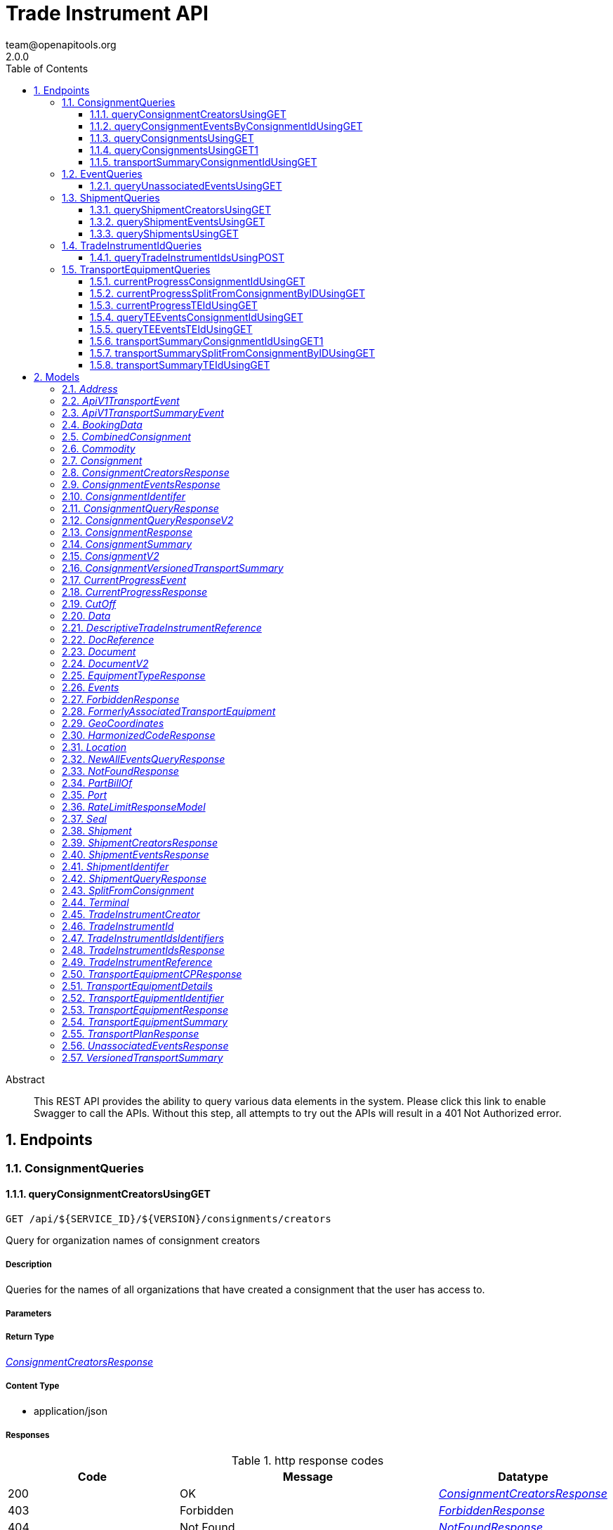 = Trade Instrument API
team@openapitools.org
2.0.0
:toc: left
:numbered:
:toclevels: 3
:source-highlighter: highlightjs
:keywords: openapi, rest, Trade Instrument API 
:specDir: 
:snippetDir: 
:generator-template: v1 2019-12-20
:info-url: https://openapi-generator.tech
:app-name: Trade Instrument API

[abstract]
.Abstract
This REST API provides the ability to query various data elements in the system.  Please click this link to enable Swagger to call the APIs.  Without this step, all attempts to try out the APIs will result in a 401 Not Authorized error.  


// markup not found, no include::{specDir}intro.adoc[opts=optional]



== Endpoints


[.ConsignmentQueries]
=== ConsignmentQueries


[.queryConsignmentCreatorsUsingGET]
==== queryConsignmentCreatorsUsingGET
    
`GET /api/${SERVICE_ID}/${VERSION}/consignments/creators`

Query for organization names of consignment creators

===== Description 

Queries for the names of all organizations that have created a consignment that the user has access to.


// markup not found, no include::{specDir}api/${SERVICE_ID}/${VERSION}/consignments/creators/GET/spec.adoc[opts=optional]



===== Parameters







===== Return Type

<<ConsignmentCreatorsResponse>>


===== Content Type

* application/json

===== Responses

.http response codes
[cols="2,3,1"]
|===         
| Code | Message | Datatype 


| 200
| OK
|  <<ConsignmentCreatorsResponse>>


| 403
| Forbidden
|  <<ForbiddenResponse>>


| 404
| Not Found
|  <<NotFoundResponse>>


| 429
| Too Many Requests
|  <<RateLimitResponseModel>>

|===         

===== Samples


// markup not found, no include::{snippetDir}api/${SERVICE_ID}/${VERSION}/consignments/creators/GET/http-request.adoc[opts=optional]


// markup not found, no include::{snippetDir}api/${SERVICE_ID}/${VERSION}/consignments/creators/GET/http-response.adoc[opts=optional]



// file not found, no * wiremock data link :api/${SERVICE_ID}/${VERSION}/consignments/creators/GET/GET.json[]


ifdef::internal-generation[]
===== Implementation

// markup not found, no include::{specDir}api/${SERVICE_ID}/${VERSION}/consignments/creators/GET/implementation.adoc[opts=optional]


endif::internal-generation[]


[.queryConsignmentEventsByConsignmentIdUsingGET]
==== queryConsignmentEventsByConsignmentIdUsingGET
    
`GET /api/${SERVICE_ID}/${VERSION}/consignments/events/consignmentId/{consignmentId}`

Query for consignment events by consignment ID

===== Description 

Commodity and originator information visibility is restricted to orgs that were onboarded with certain types. If your org does not have one of these correct types, then you may not have visibility to the following fields in each event: Commodity information: - harmonizedCodes - bookingData.commodities.commodityDescription - bookingData.commodities.commodityHarmonizedCode  Originator information: - originatorName - originatorId - senderOrgId  In addition, The originator information on a Party Add/Update/Remove event will be hidden if you are not the org who submitted the event or one of the parties being added. The originator information and 'destinationOrgName' field on a Document event whose 'action' field is 'issued', 'transferred', or 'surrendered' will be hidden if you are not the org who submitted the event or the org that the document is being transferred to.  


// markup not found, no include::{specDir}api/${SERVICE_ID}/${VERSION}/consignments/events/consignmentId/\{consignmentId\}/GET/spec.adoc[opts=optional]



===== Parameters

====== Path Parameters

[cols="2,3,1,1,1"]
|===         
|Name| Description| Required| Default| Pattern

| consignmentId 
| Get the events of this consignment  
| X 
| null 
|  

|===         



====== Header Parameters

[cols="2,3,1,1,1"]
|===         
|Name| Description| Required| Default| Pattern

| Accept-Language 
| Accept-Language  
| - 
| en 
|  

|===         

====== Query Parameters

[cols="2,3,1,1,1"]
|===         
|Name| Description| Required| Default| Pattern

| eventFilter 
| {all | latest}  
| - 
| all 
|  

|===         


===== Return Type

<<ConsignmentEventsResponse>>


===== Content Type

* application/json

===== Responses

.http response codes
[cols="2,3,1"]
|===         
| Code | Message | Datatype 


| 200
| OK
|  <<ConsignmentEventsResponse>>


| 403
| Forbidden
|  <<ForbiddenResponse>>


| 404
| Not Found
|  <<NotFoundResponse>>


| 429
| Too Many Requests
|  <<RateLimitResponseModel>>

|===         

===== Samples


// markup not found, no include::{snippetDir}api/${SERVICE_ID}/${VERSION}/consignments/events/consignmentId/\{consignmentId\}/GET/http-request.adoc[opts=optional]


// markup not found, no include::{snippetDir}api/${SERVICE_ID}/${VERSION}/consignments/events/consignmentId/\{consignmentId\}/GET/http-response.adoc[opts=optional]



// file not found, no * wiremock data link :api/${SERVICE_ID}/${VERSION}/consignments/events/consignmentId/{consignmentId}/GET/GET.json[]


ifdef::internal-generation[]
===== Implementation

// markup not found, no include::{specDir}api/${SERVICE_ID}/${VERSION}/consignments/events/consignmentId/\{consignmentId\}/GET/implementation.adoc[opts=optional]


endif::internal-generation[]


[.queryConsignmentsUsingGET]
==== queryConsignmentsUsingGET
    
`GET /api/${SERVICE_ID}/${VERSION}/consignments`

Query all consignments

===== Description 

Queries for all consignments visible to the user, filtered using the criteria below.  We return up to a maximum of 1000 consignments in one query. Paging is used to retrieve consignments beyond this number. Provide the \"newFrom\" value from the response body as the \"from\" parameter to retrieve the next page of results. If \"from\" is given, all other parameters are ignored, except for \"size\".  For the fields listed below, wildcard matching is supported. A '*' can be used in place of one or more characters, and a '?' can replace a single character. - exportCountry - importCountry - entryPort - exitPort - consignmentId - consignmentRef - transportEquipmentId - transportEquipmentRef - harmonizedCode - billOfLadingNumber - carrierBookingNumber - originLocation - destinationLocation - terminal  Commodity information visibility is restricted to orgs that were onboarded with certain types. If your org does not have one of the correct types, then the following fields will be removed from all consignment response objects, and you will not be allowed to search on these fields: - harmonizedCode - commodityHarmonizedCode (in the commodities array in bookingData) - commodityDescription (in the commodities array in bookingData) 


// markup not found, no include::{specDir}api/${SERVICE_ID}/${VERSION}/consignments/GET/spec.adoc[opts=optional]



===== Parameters




====== Header Parameters

[cols="2,3,1,1,1"]
|===         
|Name| Description| Required| Default| Pattern

| Accept-Language 
| Accept-Language  
| - 
| en 
|  

|===         

====== Query Parameters

[cols="2,3,1,1,1"]
|===         
|Name| Description| Required| Default| Pattern

| size 
| Optional, number of consignments to return, max 1000  
| - 
| 50 
|  

| from 
| Optional, bookmark to get the next chunk of results to a previously executed query. This must be the newFrom value from a previous consignments query.  
| - 
| null 
|  

| createdBy 
| Optional, only include results that were created by any of the given organizations <<String>> 
| - 
| null 
|  

| createdAfter 
| Optional, only include results that were created on or after this date. The date must be in epoch format.  
| - 
| null 
|  

| createdBefore 
| Optional, only include results that were created on or before this date. The date must be in epoch format.  
| - 
| null 
|  

| exportCountry 
| Optional, only include results that match this export country  
| - 
| null 
|  

| importCountry 
| Optional, only include results that match this import country  
| - 
| null 
|  

| entryPort 
| Optional, only include results that match this entry port  
| - 
| null 
|  

| exitPort 
| Optional, only include results that match this exit port  
| - 
| null 
|  

| consignmentId 
| Optional, only include results that match this consignment ID  
| - 
| null 
|  

| consignmentRef 
| Optional, only include results that match this consignment reference  
| - 
| null 
|  

| status 
| Optional, only include results that match this consignment status  
| - 
| null 
|  

| transportEquipmentId 
| Optional, only include results with a container that matches this transport equipment ID  
| - 
| null 
|  

| transportEquipmentRef 
| Optional, only include results with a container that matches this transport equipment reference  
| - 
| null 
|  

| equipmentNumber 
| Optional, only include results with a transport equipment that matches this equipment number  
| - 
| null 
|  

| billOfLadingNumber 
| Optional, only include results that match this bill of lading number  
| - 
| null 
|  

| harmonizedCode 
| Optional, only include results that match this harmonized system code. Your org must have permission to see commodity information to search on this parameter  
| - 
| null 
|  

| carrierBookingNumber 
| Optional, only include results that match this carrier booking number  
| - 
| null 
|  

| terminal 
| Optional, only include results that match this terminal name  
| - 
| null 
|  

| startPlannedVesselDeparture 
| Optional, start date in Planned Vessel Departure date range. Only include results where a consignment leaves the Exit Port (Planned Vessel Departure) on this date or later. The date must be in epoch milliseconds format. The value used will be this epoch day at time 00:00:01 HH:MM:SS  
| - 
| null 
|  

| endPlannedVesselDeparture 
| Optional, end date in Planned Vessel Departure date range. Only include results where a consignment leaves the Exit Port (Planned Vessel Departure) on this date or earlier. The date must be in epoch milliseconds format. The value used will be this epoch day at time 23:59:59 HH:MM:SS  
| - 
| null 
|  

| startPlannedVesselArrival 
| Optional, start date in Planned Vessel Arrival date range. Only include results where a consignment arrives at the Entry Port (Planned Vessel Arrival) on this date or later. The date must be in epoch milliseconds format. The value used will be this epoch day at time 00:00:01 HH:MM:SS  
| - 
| null 
|  

| endPlannedVesselArrival 
| Optional, end date in Planned Vessel Arrival date range. Only include results where a consignment arrives at the Entry Port (Planned Vessel Arrival) on this date or earlier. The date must be in epoch milliseconds format. The value used will be this epoch day at time 23:59:59 HH:MM:SS  
| - 
| null 
|  

| originLocation 
| Optional, only include results that match the value of the origin location. Searches for matches in the originLocation in the booking data as well as the exit port  
| - 
| null 
|  

| destinationLocation 
| Optional, only include results that match the value of the destination location. Searches for matches in the destinationLocation in the bookingData as well as the entry port  
| - 
| null 
|  

| startBookingDepartureDate 
| Optional, start departure date in Booking . Only include results where a consignment leaves the origin on this date or later. The date must be in epoch milliseconds format. The value used will be this epoch day at time 00:00:01 HH:MM:SS  
| - 
| null 
|  

| endBookingDepartureDate 
| Optional, end departure date in Booking. Only include results when a consignment arrives at the destination on this date or earlier. The date must be in epoch milliseconds format. The value used will be this epoch day at time 23:59:59 HH:MM:SS  
| - 
| null 
|  

| commodityHarmonizedCode 
| Optional, only include results that match this commodity harmonized system code. Your org must have permission to see harmonized system codes to search on this parameter  
| - 
| null 
|  

| commodityDescription 
| Optional, only include results that match this commodity description. Your org must have permission to see commodity information to search on this parameter  
| - 
| null 
|  

| vehicleName 
| Optional, only include results that match this vehicleName in the bookingData  
| - 
| null 
|  

|===         


===== Return Type

<<ConsignmentQueryResponse>>


===== Content Type

* application/json

===== Responses

.http response codes
[cols="2,3,1"]
|===         
| Code | Message | Datatype 


| 200
| OK
|  <<ConsignmentQueryResponse>>


| 403
| Forbidden
|  <<ForbiddenResponse>>


| 404
| Not Found
|  <<NotFoundResponse>>


| 429
| Too Many Requests
|  <<RateLimitResponseModel>>

|===         

===== Samples


// markup not found, no include::{snippetDir}api/${SERVICE_ID}/${VERSION}/consignments/GET/http-request.adoc[opts=optional]


// markup not found, no include::{snippetDir}api/${SERVICE_ID}/${VERSION}/consignments/GET/http-response.adoc[opts=optional]



// file not found, no * wiremock data link :api/${SERVICE_ID}/${VERSION}/consignments/GET/GET.json[]


ifdef::internal-generation[]
===== Implementation

// markup not found, no include::{specDir}api/${SERVICE_ID}/${VERSION}/consignments/GET/implementation.adoc[opts=optional]


endif::internal-generation[]


[.queryConsignmentsUsingGET1]
==== queryConsignmentsUsingGET1
    
`GET /api/v2/consignments`

Query all consignments

===== Description 

Queries for all consignments visible to the user, filtered using the criteria below.  We return up to a maximum of 1000 consignments in one query. Paging is used to retrieve consignments beyond this number. Provide the \"newFrom\" value from the response body as the \"from\" parameter to retrieve the next page of results. If \"from\" is given, all other parameters are ignored, except for \"size\".  For the fields listed below, wildcard matching is supported. A '*' can be used in place of one or more characters, and a '?' can replace a single character. - exportCountry - importCountry - entryPort - exitPort - consignmentId - references - transportEquipmentId - transportEquipmentReferences - harmonizedCode - billOfLadingNumber - carrierBookingNumber - originLocation - destinationLocation - terminal  Commodity information visibility is restricted to orgs that were onboarded with certain types. If your org does not have one of the correct types, then the following fields will be removed from all consignment response objects, and you will not be allowed to search on these fields: - harmonizedCode - commodityHarmonizedCode (in the commodities array in bookingData) - commodityDescription (in the commodities array in bookingData) 


// markup not found, no include::{specDir}api/v2/consignments/GET/spec.adoc[opts=optional]



===== Parameters




====== Header Parameters

[cols="2,3,1,1,1"]
|===         
|Name| Description| Required| Default| Pattern

| Accept-Language 
| Accept-Language  
| - 
| en 
|  

|===         

====== Query Parameters

[cols="2,3,1,1,1"]
|===         
|Name| Description| Required| Default| Pattern

| size 
| Optional, number of consignments to return, max 1000  
| - 
| 50 
|  

| from 
| Optional, bookmark to get the next chunk of results to a previously executed query. This must be the newFrom value from a previous consignments query.  
| - 
| null 
|  

| createdBy 
| Optional, only include results that were created by any of the given organizations <<String>> 
| - 
| null 
|  

| createdAfter 
| Optional, only include results that were created on or after this date. The date must be in epoch format.  
| - 
| null 
|  

| createdBefore 
| Optional, only include results that were created on or before this date. The date must be in epoch format.  
| - 
| null 
|  

| exportCountry 
| Optional, only include results that match this export country  
| - 
| null 
|  

| importCountry 
| Optional, only include results that match this import country  
| - 
| null 
|  

| entryPort 
| Optional, only include results that match this entry port  
| - 
| null 
|  

| exitPort 
| Optional, only include results that match this exit port  
| - 
| null 
|  

| consignmentId 
| Optional, only include results that match this consignment ID  
| - 
| null 
|  

| referenceType 
| Optional, only include results that match this reference type for the consignment.  
| - 
| null 
|  

| references 
| Optional, only include results that match these references number/code for the consignment. <<String>> 
| - 
| null 
|  

| status 
| Optional, only include results that match this consignment status  
| - 
| null 
|  

| transportEquipmentId 
| Optional, only include results with a container that matches this transport equipment ID  
| - 
| null 
|  

| transportEquipmentReferenceType 
| Optional, only include results that match this transport equipment reference type.  
| - 
| null 
|  

| transportEquipmentReferences 
| Optional, only include results that match these trasport equipment references number/code. <<String>> 
| - 
| null 
|  

| equipmentNumber 
| Optional, only include results with a transport equipment that matches this equipment number  
| - 
| null 
|  

| billOfLadingNumber 
| Optional, only include results that match this bill of lading number  
| - 
| null 
|  

| harmonizedCode 
| Optional, only include results that match this harmonized system code. Your org must have permission to see commodity information to search on this parameter  
| - 
| null 
|  

| carrierBookingNumber 
| Optional, only include results that match this carrier booking number  
| - 
| null 
|  

| terminal 
| Optional, only include results that match this terminal name  
| - 
| null 
|  

| startPlannedVesselDeparture 
| Optional, start date in Planned Vessel Departure date range. Only include results where a consignment leaves the Exit Port (Planned Vessel Departure) on this date or later. The date must be in epoch milliseconds format. The value used will be this epoch day at time 00:00:01 HH:MM:SS  
| - 
| null 
|  

| endPlannedVesselDeparture 
| Optional, end date in Planned Vessel Departure date range. Only include results where a consignment leaves the Exit Port (Planned Vessel Departure) on this date or earlier. The date must be in epoch milliseconds format. The value used will be this epoch day at time 23:59:59 HH:MM:SS  
| - 
| null 
|  

| startPlannedVesselArrival 
| Optional, start date in Planned Vessel Arrival date range. Only include results where a consignment arrives at the Entry Port (Planned Vessel Arrival) on this date or later. The date must be in epoch milliseconds format. The value used will be this epoch day at time 00:00:01 HH:MM:SS  
| - 
| null 
|  

| endPlannedVesselArrival 
| Optional, end date in Planned Vessel Arrival date range. Only include results where a consignment arrives at the Entry Port (Planned Vessel Arrival) on this date or earlier. The date must be in epoch milliseconds format. The value used will be this epoch day at time 23:59:59 HH:MM:SS  
| - 
| null 
|  

| originLocation 
| Optional, only include results that match the value of the origin location. Searches for matches in the originLocation in the booking data as well as the exit port  
| - 
| null 
|  

| destinationLocation 
| Optional, only include results that match the value of the destination location. Searches for matches in the destinationLocation in the bookingData as well as the entry port  
| - 
| null 
|  

| startBookingDepartureDate 
| Optional, start departure date in Booking . Only include results where a consignment leaves the origin on this date or later. The date must be in epoch milliseconds format. The value used will be this epoch day at time 00:00:01 HH:MM:SS  
| - 
| null 
|  

| endBookingDepartureDate 
| Optional, end departure date in Booking. Only include results when a consignment arrives at the destination on this date or earlier. The date must be in epoch milliseconds format. The value used will be this epoch day at time 23:59:59 HH:MM:SS  
| - 
| null 
|  

| commodityHarmonizedCode 
| Optional, only include results that match this commodity harmonized system code. Your org must have permission to see commodity information to search on this parameter  
| - 
| null 
|  

| commodityDescription 
| Optional, only include results that match this commodity description. Your org must have permission to see commodity information to search on this parameter  
| - 
| null 
|  

| vehicleName 
| Optional, only include results that match this vehicleName in the bookingData  
| - 
| null 
|  

| onWater 
| Optional, only include results where the onWater field equals the given value. OnWater is true if all the equipment for this consignment have been loaded onto the vessel but none have been discharged  
| - 
| null 
|  

| transshipment 
| Optional, only include results where the transshipment field equals the given value. Transhipment is true if two different vehicle IDs are used in the vessel transport events sent to the consignment or its equipment, indicating its equipment will be transferred between vessels mid journey  
| - 
| null 
|  

| startChangeInVesselArrivalFromFirstPlan 
| Optional, only include results where the plannedVesselArrival time has changed from its earliest value by the given amount or more, in milliseconds. A negative value for changeInVesselArrivalFromFirstPlan indicates the consignment is arriving earlier than expected, a positive value indicates the consignment is arriving later  
| - 
| null 
|  

| endChangeInVesselArrivalFromFirstPlan 
| Optional, only include results where the plannedVesselArrival time has changed from its earliest value by the given amount or less, in milliseconds. A negative value for changeInVesselArrivalFromFirstPlan indicates the consignment is arriving earlier than expected, a positive value indicates the consignment is arriving later  
| - 
| null 
|  

| startChangeInVesselArrivalFromFirstPlanDays 
| Optional, only include results where the plannedVesselArrival time has changed from its earliest value by the given amount or more, in days. A negative value for changeInVesselArrivalFromFirstPlan indicates the consignment is arriving earlier than expected, a positive value indicates the consignment is arriving later  
| - 
| null 
|  

| endChangeInVesselArrivalFromFirstPlanDays 
| Optional, only include results where the plannedVesselArrival time has changed from its earliest value by the given amount or less, in days. A negative value for changeInVesselArrivalFromFirstPlan indicates the consignment is arriving earlier than expected, a positive value indicates the consignment is arriving later  
| - 
| null 
|  

| startLatestPlanIssuanceTime 
| Optional, only include results where the latest set of planned events sent to this consignment had a transportPlanIssuanceTime of this time or later. Time in milliseconds since epoch. A user may either use the latestPlanIssuedInLastNDays param or this param, not both  
| - 
| null 
|  

| endLatestPlanIssuanceTime 
| Optional, only include results where the latest set of planned events sent to this consignment had a transportPlanIssuanceTime of this time or earlier. Time in milliseconds since epoch. A user may either use the latestPlanIssuedInLastNDays param or this param, not both  
| - 
| null 
|  

| latestPlanIssuedInLastNDays 
| Optional, only include results where the transport plan for this consignment was changed between now and n days ago. The consignment must have received more than one complete transport plan for the plan to have \&quot;changed\&quot;. A user may not supply both this field and any of startNumberPlansReceived, endNumberPlansReceived, startLatestPlanIssuanceTime, endLatestPlanIssuanceTime, or planChangedLastNDays  
| - 
| null 
|  

| planChangedLastNDays 
| Optional, only include results where the transport plan for this consignment was changed between now and n days ago. The consignment must have received more than one complete transport plan for the plan to have \&quot;changed\&quot;. A user may not supply both this field and any of startNumberPlansReceived, endNumberPlansReceived, startLatestPlanIssuanceTime, endLatestPlanIssuanceTime, or latestPlanIssuedInLastNDays  
| - 
| null 
|  

| startNumberPlansReceived 
| Optional, only include consignments which have received at least this many complete transport plans (inclusive)  
| - 
| null 
|  

| endNumberPlansReceived 
| Optional, only include consignments which have received at most this many complete transport plans (inclusive)  
| - 
| null 
|  

|===         


===== Return Type

<<ConsignmentQueryResponseV2>>


===== Content Type

* application/json

===== Responses

.http response codes
[cols="2,3,1"]
|===         
| Code | Message | Datatype 


| 200
| OK
|  <<ConsignmentQueryResponseV2>>


| 403
| Forbidden
|  <<ForbiddenResponse>>


| 404
| Not Found
|  <<NotFoundResponse>>


| 429
| Too Many Requests
|  <<RateLimitResponseModel>>

|===         

===== Samples


// markup not found, no include::{snippetDir}api/v2/consignments/GET/http-request.adoc[opts=optional]


// markup not found, no include::{snippetDir}api/v2/consignments/GET/http-response.adoc[opts=optional]



// file not found, no * wiremock data link :api/v2/consignments/GET/GET.json[]


ifdef::internal-generation[]
===== Implementation

// markup not found, no include::{specDir}api/v2/consignments/GET/implementation.adoc[opts=optional]


endif::internal-generation[]


[.transportSummaryConsignmentIdUsingGET]
==== transportSummaryConsignmentIdUsingGET
    
`GET /api/${SERVICE_ID}/${VERSION}/consignments/transportSummaries/consignmentId/{consignmentId}`

Get the transport summary for a consignment given a consignment ID

===== Description 

Provide the consignment ID for a consignment.  Transport Plan Analysis: This endpoint will return all of the transport plans for the consignment, ordered from most recent to oldest. Each transport plan will include a list of planned events, ordered by the event occurrence time. Together these events indicate the series of locations that each transport equipment, that is associated with the given consignnment, will move on its journey.  Planned events provide the planned route of a transport equipment.  Note that the only events returned by this endpoint are the set of events known as “transport” planned events. This does NOT include consignment, transport equipment, generic, or document events. For a complete list of transport events, see the Transport Events category in the Event Publish Swagger documentation. To get all events for a consignment use the …/events/consignmentId/{consignmentId} endpoint.  Commodity and originator information visibility is restricted to orgs that were onboarded with certain types. If your org does not have one of these correct types, then you may not have visibility to the following fields in each event: Commodity information: - harmonizedCodes - bookingData.commodities.commodityDescription - bookingData.commodities.commodityHarmonizedCode  Originator information: - originatorName - originatorId - senderOrgId  In addition, The originator information on a Party Add/Update/Remove event will be hidden if you are not the org who submitted the event or one of the parties being added. The originator information and 'destinationOrgName' field on a Document event whose 'action' field is 'issued', 'transferred', or 'surrendered' will be hidden if you are not the org who submitted the event or the org that the document is being transferred to.  


// markup not found, no include::{specDir}api/${SERVICE_ID}/${VERSION}/consignments/transportSummaries/consignmentId/\{consignmentId\}/GET/spec.adoc[opts=optional]



===== Parameters

====== Path Parameters

[cols="2,3,1,1,1"]
|===         
|Name| Description| Required| Default| Pattern

| consignmentId 
| Consignment ID  
| X 
| null 
|  

|===         



====== Header Parameters

[cols="2,3,1,1,1"]
|===         
|Name| Description| Required| Default| Pattern

| Accept-Language 
| Accept-Language  
| - 
| en 
|  

|===         



===== Return Type

<<ConsignmentVersionedTransportSummary>>


===== Content Type

* application/json

===== Responses

.http response codes
[cols="2,3,1"]
|===         
| Code | Message | Datatype 


| 200
| OK
|  <<ConsignmentVersionedTransportSummary>>


| 403
| Forbidden
|  <<ForbiddenResponse>>


| 404
| Not Found
|  <<NotFoundResponse>>


| 429
| Too Many Requests
|  <<RateLimitResponseModel>>

|===         

===== Samples


// markup not found, no include::{snippetDir}api/${SERVICE_ID}/${VERSION}/consignments/transportSummaries/consignmentId/\{consignmentId\}/GET/http-request.adoc[opts=optional]


// markup not found, no include::{snippetDir}api/${SERVICE_ID}/${VERSION}/consignments/transportSummaries/consignmentId/\{consignmentId\}/GET/http-response.adoc[opts=optional]



// file not found, no * wiremock data link :api/${SERVICE_ID}/${VERSION}/consignments/transportSummaries/consignmentId/{consignmentId}/GET/GET.json[]


ifdef::internal-generation[]
===== Implementation

// markup not found, no include::{specDir}api/${SERVICE_ID}/${VERSION}/consignments/transportSummaries/consignmentId/\{consignmentId\}/GET/implementation.adoc[opts=optional]


endif::internal-generation[]


[.EventQueries]
=== EventQueries


[.queryUnassociatedEventsUsingGET]
==== queryUnassociatedEventsUsingGET
    
`GET /api/${SERVICE_ID}/${VERSION}/unassociatedEvents`

Fetch unassociated events

===== Description 

Queries for all unassociated events visible to the user. This includes \"orphaned\" events which are events that are not associated with a trade instrument yet. This also includes \"homeless\" events which are events that will never be associated with a trade instrument for various reasons. For example, if the event's identifiers match multiple trade instruments then the event might be in the homeless category.  We return up to a maximum of 1000 of each unassociated event type in one query. Paging is used to retrieve events beyond this number. Provide the \"newFrom\" value from the response body as the \"from\" parameter to retrieve the next page of results. If \"from\" is given, all other parameters are ignored, except for \"size\".  The fields listed below all refer to locations. More than one location field can be queried on at a time, but if multiple location fields are used, then only the events that match ALL specified location fields will be returned. - unlocode - address - smdgTerminal - geoCoord - splc - gln


// markup not found, no include::{specDir}api/${SERVICE_ID}/${VERSION}/unassociatedEvents/GET/spec.adoc[opts=optional]



===== Parameters




====== Header Parameters

[cols="2,3,1,1,1"]
|===         
|Name| Description| Required| Default| Pattern

| Accept-Language 
| Accept-Language  
| - 
| en 
|  

|===         

====== Query Parameters

[cols="2,3,1,1,1"]
|===         
|Name| Description| Required| Default| Pattern

| size 
| Optional, limit to apply to the individual queries for orphaned events and homeless events, max 1000. Since this limit applies to each category of \&quot;unassociated events\&quot; individually, using a size of 50 could result in at most 100 returned events (50 homeless events, 50 orphaned events).  
| - 
| 50 
|  

| from 
| Optional, bookmark to get the next chunk of results to a previously executed query. This must be the newFrom value from a previous unassociated events query.  
| - 
| null 
|  

| eventTransactionId 
| Optional, only include unassociated events that match this eventTransactionId.  
| - 
| null 
|  

| originatorName 
| Optional, only include unassociated events that match this originatorName.  
| - 
| null 
|  

| originatorId 
| Optional, only include unassociated events that match this originatorId.  
| - 
| null 
|  

| eventType 
| Optional, only include unassociated events that match this eventType.  
| - 
| null 
|  

| correlationId 
| Optional, only include unassociated events that match this correlationId.  
| - 
| null 
|  

| equipmentNumber 
| Optional, only include unassociated events that match this equipmentNumber.  
| - 
| null 
|  

| unlocode 
| Optional, only include unassociated events that match this UN/LOCODE.  
| - 
| null 
|  

| address 
| Optional, only include unassociated events that match this address. The address should be comma separated values in the format: city,stateProvince,country. For example: Raleigh,NC,US  
| - 
| null 
|  

| smdgTerminal 
| Optional, only include unassociated events that match this SMDG code for an Ocean Terminal.  
| - 
| null 
|  

| geoCoord 
| Optional, only include unassociated events that match these geo coordinates. The geoCoord should be comma separated values in the format: latitude,longitude. Both values should be numbers. For example: 40.693351,-74.147572  
| - 
| null 
|  

| splc 
| Optional, only include unassociated events that match this SPLC code for a Rail Terminal.  
| - 
| null 
|  

| gln 
| Optional, only include unassociated events that match this GLN.  
| - 
| null 
|  

| billOfLadingNumber 
| Optional, only include unassociated events that match this billOfLadingNumber.  
| - 
| null 
|  

| carrierBookingNumber 
| Optional, only include unassociated events that match this carrierBookingNumber.  
| - 
| null 
|  

| startEventOccurrenceTime8601 
| Optional, only include unassociated events where the event occurrence time is on this date or later. Must be in common ISO 8601 format yyyy-MM-dd&#39;T&#39;HH:mm:ss.SSSZ. If the timezone is not specified, then UTC will be used.  
| - 
| null 
|  

| endEventOccurrenceTime8601 
| Optional, only include unassociated events where the event occurrence time is on this date or earlier. Must be in common ISO 8601 format yyyy-MM-dd&#39;T&#39;HH:mm:ss.SSSZ. If the timezone is not specified, then UTC will be used.  
| - 
| null 
|  

| sortBy 
| Optional, the field on which to order the results  
| - 
| null 
|  

| sortOrder 
| Optional, the sort order to apply to sortBy field.  
| - 
| ascending 
|  

|===         


===== Return Type

<<UnassociatedEventsResponse>>


===== Content Type

* application/json

===== Responses

.http response codes
[cols="2,3,1"]
|===         
| Code | Message | Datatype 


| 200
| OK
|  <<UnassociatedEventsResponse>>


| 403
| Forbidden
|  <<ForbiddenResponse>>


| 404
| Not Found
|  <<NotFoundResponse>>


| 429
| Too Many Requests
|  <<RateLimitResponseModel>>

|===         

===== Samples


// markup not found, no include::{snippetDir}api/${SERVICE_ID}/${VERSION}/unassociatedEvents/GET/http-request.adoc[opts=optional]


// markup not found, no include::{snippetDir}api/${SERVICE_ID}/${VERSION}/unassociatedEvents/GET/http-response.adoc[opts=optional]



// file not found, no * wiremock data link :api/${SERVICE_ID}/${VERSION}/unassociatedEvents/GET/GET.json[]


ifdef::internal-generation[]
===== Implementation

// markup not found, no include::{specDir}api/${SERVICE_ID}/${VERSION}/unassociatedEvents/GET/implementation.adoc[opts=optional]


endif::internal-generation[]


[.ShipmentQueries]
=== ShipmentQueries


[.queryShipmentCreatorsUsingGET]
==== queryShipmentCreatorsUsingGET
    
`GET /api/${SERVICE_ID}/${VERSION}/shipments/creators`

Query for organization names of shipment creators

===== Description 

Queries for the names of all organizations that have created a shipment that the user has access to.


// markup not found, no include::{specDir}api/${SERVICE_ID}/${VERSION}/shipments/creators/GET/spec.adoc[opts=optional]



===== Parameters







===== Return Type

<<ShipmentCreatorsResponse>>


===== Content Type

* application/json

===== Responses

.http response codes
[cols="2,3,1"]
|===         
| Code | Message | Datatype 


| 200
| OK
|  <<ShipmentCreatorsResponse>>


| 403
| Forbidden
|  <<ForbiddenResponse>>


| 404
| Not Found
|  <<NotFoundResponse>>


| 429
| Too Many Requests
|  <<RateLimitResponseModel>>

|===         

===== Samples


// markup not found, no include::{snippetDir}api/${SERVICE_ID}/${VERSION}/shipments/creators/GET/http-request.adoc[opts=optional]


// markup not found, no include::{snippetDir}api/${SERVICE_ID}/${VERSION}/shipments/creators/GET/http-response.adoc[opts=optional]



// file not found, no * wiremock data link :api/${SERVICE_ID}/${VERSION}/shipments/creators/GET/GET.json[]


ifdef::internal-generation[]
===== Implementation

// markup not found, no include::{specDir}api/${SERVICE_ID}/${VERSION}/shipments/creators/GET/implementation.adoc[opts=optional]


endif::internal-generation[]


[.queryShipmentEventsUsingGET]
==== queryShipmentEventsUsingGET
    
`GET /api/${SERVICE_ID}/${VERSION}/shipments/{shipmentId}/events`

Fetch a specific shipment's events

===== Description 




// markup not found, no include::{specDir}api/${SERVICE_ID}/${VERSION}/shipments/\{shipmentId\}/events/GET/spec.adoc[opts=optional]



===== Parameters

====== Path Parameters

[cols="2,3,1,1,1"]
|===         
|Name| Description| Required| Default| Pattern

| shipmentId 
| Fetch the events for a specific shipment.  
| X 
| null 
|  

|===         



====== Header Parameters

[cols="2,3,1,1,1"]
|===         
|Name| Description| Required| Default| Pattern

| Accept-Language 
| Accept-Language  
| - 
| en 
|  

|===         

====== Query Parameters

[cols="2,3,1,1,1"]
|===         
|Name| Description| Required| Default| Pattern

| eventFilter 
| {all | latest}  
| - 
| all 
|  

|===         


===== Return Type

<<ShipmentEventsResponse>>


===== Content Type

* application/json

===== Responses

.http response codes
[cols="2,3,1"]
|===         
| Code | Message | Datatype 


| 200
| OK
|  <<ShipmentEventsResponse>>


| 403
| Forbidden
|  <<ForbiddenResponse>>


| 404
| Not Found
|  <<NotFoundResponse>>


| 429
| Too Many Requests
|  <<RateLimitResponseModel>>

|===         

===== Samples


// markup not found, no include::{snippetDir}api/${SERVICE_ID}/${VERSION}/shipments/\{shipmentId\}/events/GET/http-request.adoc[opts=optional]


// markup not found, no include::{snippetDir}api/${SERVICE_ID}/${VERSION}/shipments/\{shipmentId\}/events/GET/http-response.adoc[opts=optional]



// file not found, no * wiremock data link :api/${SERVICE_ID}/${VERSION}/shipments/{shipmentId}/events/GET/GET.json[]


ifdef::internal-generation[]
===== Implementation

// markup not found, no include::{specDir}api/${SERVICE_ID}/${VERSION}/shipments/\{shipmentId\}/events/GET/implementation.adoc[opts=optional]


endif::internal-generation[]


[.queryShipmentsUsingGET]
==== queryShipmentsUsingGET
    
`GET /api/${SERVICE_ID}/${VERSION}/shipments`

Query all shipments

===== Description 

Queries for all shipments visible to the user, filtered using the criteria below.  We return up to a maximum of 1000 shipments in one query. Paging is used to retrieve shipments beyond this number. Provide the \"newFrom\" value from the response body as the \"from\" parameter to retrieve the next page of results. If \"from\" is given, all other parameters are ignored, except for \"size\".  Note: A leading wildcard will not be added to shipment queries.  


// markup not found, no include::{specDir}api/${SERVICE_ID}/${VERSION}/shipments/GET/spec.adoc[opts=optional]



===== Parameters




====== Header Parameters

[cols="2,3,1,1,1"]
|===         
|Name| Description| Required| Default| Pattern

| Accept-Language 
| Accept-Language  
| - 
| en 
|  

|===         

====== Query Parameters

[cols="2,3,1,1,1"]
|===         
|Name| Description| Required| Default| Pattern

| size 
| Optional, number of shipments to return, max 1000.  
| - 
| 50 
|  

| from 
| Optional, bookmark to get the next chunk of results to a previously executed query. This must be the newFrom value from a previous shipment query.  
| - 
| null 
|  

| shipmentId 
| Optional, only include results that match this shipment ID.  
| - 
| null 
|  

| createdBy 
| Optional, only include results that were created by the given party. <<String>> 
| - 
| null 
|  

| createdAfter 
| Optional, only include results that were created on or after this date. The date must be in epoch format.  
| - 
| null 
|  

| createdBefore 
| Optional, only include results that were created on or before this date. The date must be in epoch format.  
| - 
| null 
|  

| myRole 
| Optional, only include results where the caller has one of the given roles.  
| - 
| null 
|  

| referenceType 
| Optional, only include results that match this reference type for the shipment.  
| - 
| null 
|  

| references 
| Optional, only include results that match these references number/code for the shipment. <<String>> 
| - 
| null 
|  

| seller 
| Optional, only include results where the party reference matches the role.  
| - 
| null 
|  

| buyer 
| Optional, only include results where the party reference matches the role.  
| - 
| null 
|  

| exporter 
| Optional, only include results where the party reference matches the role.  
| - 
| null 
|  

| importer 
| Optional, only include results where the party reference matches the role.  
| - 
| null 
|  

| origin3plAgent 
| Optional, only include results where the party reference matches the role.  
| - 
| null 
|  

| destination3plAgent 
| Optional, only include results where the party reference matches the role.  
| - 
| null 
|  

| exportCustomsBroker 
| Optional, only include results where the party reference matches the role.  
| - 
| null 
|  

| importCustomsBroker 
| Optional, only include results where the party reference matches the role.  
| - 
| null 
|  

| exportAuthority 
| Optional, only include results where the party reference matches the role.  
| - 
| null 
|  

| importAuthority 
| Optional, only include results where the party reference matches the role.  
| - 
| null 
|  

| buyersBank 
| Optional, only include results where the party reference matches the role.  
| - 
| null 
|  

| sellersBank 
| Optional, only include results where the party reference matches the role.  
| - 
| null 
|  

| insuranceProvider 
| Optional, only include results where the party reference matches the role.  
| - 
| null 
|  

|===         


===== Return Type

<<ShipmentQueryResponse>>


===== Content Type

* application/json

===== Responses

.http response codes
[cols="2,3,1"]
|===         
| Code | Message | Datatype 


| 200
| OK
|  <<ShipmentQueryResponse>>


| 403
| Forbidden
|  <<ForbiddenResponse>>


| 404
| Not Found
|  <<NotFoundResponse>>


| 429
| Too Many Requests
|  <<RateLimitResponseModel>>

|===         

===== Samples


// markup not found, no include::{snippetDir}api/${SERVICE_ID}/${VERSION}/shipments/GET/http-request.adoc[opts=optional]


// markup not found, no include::{snippetDir}api/${SERVICE_ID}/${VERSION}/shipments/GET/http-response.adoc[opts=optional]



// file not found, no * wiremock data link :api/${SERVICE_ID}/${VERSION}/shipments/GET/GET.json[]


ifdef::internal-generation[]
===== Implementation

// markup not found, no include::{specDir}api/${SERVICE_ID}/${VERSION}/shipments/GET/implementation.adoc[opts=optional]


endif::internal-generation[]


[.TradeInstrumentIdQueries]
=== TradeInstrumentIdQueries


[.queryTradeInstrumentIdsUsingPOST]
==== queryTradeInstrumentIdsUsingPOST
    
`POST /api/${SERVICE_ID}/${VERSION}/tradeInstrumentIds`

Query for a Freight Trust Network object id by external references.

===== Description 

Queries for unique IDs of Freight Trust Network objects matching the given search criteria.  Search for consignments by providing the 'consignment' search criteria. Matching consignment IDs are returned.  Search for transport equipments by providing the 'transportEquipment' search criteria. Matching transport equipment IDs are returned.  Search for shipments by providing the 'shipment' search criteria. Matching shipment IDs are returned.  


// markup not found, no include::{specDir}api/${SERVICE_ID}/${VERSION}/tradeInstrumentIds/POST/spec.adoc[opts=optional]



===== Parameters


===== Body Parameter

[cols="2,3,1,1,1"]
|===         
|Name| Description| Required| Default| Pattern

| TradeInstrumentIdsIdentifiers 
| See Model to the right for the full description of the identifiers. Note that only one identifier can be specified (consignment, transportEquipment or shipment) and within that identifier, at least one field must be specified but not all are required. <<TradeInstrumentIdsIdentifiers>> 
| - 
|  
|  

|===         





===== Return Type

<<TradeInstrumentIdsResponse>>


===== Content Type

* application/json

===== Responses

.http response codes
[cols="2,3,1"]
|===         
| Code | Message | Datatype 


| 200
| OK
|  <<TradeInstrumentIdsResponse>>


| 403
| Forbidden
|  <<ForbiddenResponse>>


| 404
| Not Found
|  <<NotFoundResponse>>


| 429
| Too Many Requests
|  <<RateLimitResponseModel>>

|===         

===== Samples


// markup not found, no include::{snippetDir}api/${SERVICE_ID}/${VERSION}/tradeInstrumentIds/POST/http-request.adoc[opts=optional]


// markup not found, no include::{snippetDir}api/${SERVICE_ID}/${VERSION}/tradeInstrumentIds/POST/http-response.adoc[opts=optional]



// file not found, no * wiremock data link :api/${SERVICE_ID}/${VERSION}/tradeInstrumentIds/POST/POST.json[]


ifdef::internal-generation[]
===== Implementation

// markup not found, no include::{specDir}api/${SERVICE_ID}/${VERSION}/tradeInstrumentIds/POST/implementation.adoc[opts=optional]


endif::internal-generation[]


[.TransportEquipmentQueries]
=== TransportEquipmentQueries


[.currentProgressConsignmentIdUsingGET]
==== currentProgressConsignmentIdUsingGET
    
`GET /api/${SERVICE_ID}/${VERSION}/transportEquipment/currentProgress/consignmentId/{consignmentId}`

Get the current progress for one or more pieces of transport equipment 

===== Description 

Provide the consignmentId of a Consignment. Returns the current progress of all transport equipment associated with that consignment.   Transport events are divided into three categories: planned, estimated and actual. Planned events provide the planned route of a transport equipment. Estimated events provide the estimated time things will occur to the transport equipment. Actual events indicate things that occurred to the transport equipment.  Current Progress Analysis:  The current progress will include a list of current progress events, ordered by the sequence in which they occur. Together these events indicate the series of locations that each transport equipment will move, or has moved, on its journey and everything that happened to it along the way.  Each current progress event is made up of a list of actual events, a list of estimated events and the associated planned event.  Note that the only events returned by this endpoint are the set of events known as “transport” events. This does NOT include consignment, transport equipment, generic, or document events. For a complete list of transport events, see the Transport Events category in the Event Publish Swagger documentation. To get all events for a consignment or transport equipment, use the …/events/... endpoint.  Commodity and originator information visibility is restricted to orgs that were onboarded with certain types. If your org does not have one of these correct types, then you may not have visibility to the following fields in each event: Commodity information: - harmonizedCodes - bookingData.commodities.commodityDescription - bookingData.commodities.commodityHarmonizedCode  Originator information: - originatorName - originatorId - senderOrgId  In addition, The originator information on a Party Add/Update/Remove event will be hidden if you are not the org who submitted the event or one of the parties being added. The originator information and 'destinationOrgName' field on a Document event whose 'action' field is 'issued', 'transferred', or 'surrendered' will be hidden if you are not the org who submitted the event or the org that the document is being transferred to.  


// markup not found, no include::{specDir}api/${SERVICE_ID}/${VERSION}/transportEquipment/currentProgress/consignmentId/\{consignmentId\}/GET/spec.adoc[opts=optional]



===== Parameters

====== Path Parameters

[cols="2,3,1,1,1"]
|===         
|Name| Description| Required| Default| Pattern

| consignmentId 
| Consignment ID  
| X 
| null 
|  

|===         



====== Header Parameters

[cols="2,3,1,1,1"]
|===         
|Name| Description| Required| Default| Pattern

| Accept-Language 
| Accept-Language  
| - 
| en 
|  

|===         



===== Return Type

<<CurrentProgressResponse>>


===== Content Type

* application/json

===== Responses

.http response codes
[cols="2,3,1"]
|===         
| Code | Message | Datatype 


| 200
| OK
|  <<CurrentProgressResponse>>


| 403
| Forbidden
|  <<ForbiddenResponse>>


| 404
| Not Found
|  <<NotFoundResponse>>


| 429
| Too Many Requests
|  <<RateLimitResponseModel>>

|===         

===== Samples


// markup not found, no include::{snippetDir}api/${SERVICE_ID}/${VERSION}/transportEquipment/currentProgress/consignmentId/\{consignmentId\}/GET/http-request.adoc[opts=optional]


// markup not found, no include::{snippetDir}api/${SERVICE_ID}/${VERSION}/transportEquipment/currentProgress/consignmentId/\{consignmentId\}/GET/http-response.adoc[opts=optional]



// file not found, no * wiremock data link :api/${SERVICE_ID}/${VERSION}/transportEquipment/currentProgress/consignmentId/{consignmentId}/GET/GET.json[]


ifdef::internal-generation[]
===== Implementation

// markup not found, no include::{specDir}api/${SERVICE_ID}/${VERSION}/transportEquipment/currentProgress/consignmentId/\{consignmentId\}/GET/implementation.adoc[opts=optional]


endif::internal-generation[]


[.currentProgressSplitFromConsignmentByIDUsingGET]
==== currentProgressSplitFromConsignmentByIDUsingGET
    
`GET /api/${SERVICE_ID}/${VERSION}/transportEquipment/currentProgress/splitFromConsignment/{consignmentId}`

Get the current progress for one or more pieces of transport equipment that were split from the consignment with the given consignment ID

===== Description 

Provide the consignmentId for a consignment. Returns the current progress for all of the transport equipment split from the consignment that are not yet associated with another consignment.  Current Progress Analysis:  The current progress will include a list of current progress events, ordered by the sequence in which they occur. Together these events indicate the series of locations that each transport equipment will move, or has moved, on its journey and everything that happened to it along the way.  Each current progress event is made up of a list of actual events, a list of estimated events and the associated planned event.  Note that the only events returned by this endpoint are the set of events known as “transport” events. This does NOT include consignment, transport equipment, generic, or document events. For a complete list of transport events, see the Transport Events category in the Event Publish Swagger documentation. To get all events for a consignment or transport equipment, use the …/events/... endpoint.  Commodity and originator information visibility is restricted to orgs that were onboarded with certain types. If your org does not have one of these correct types, then you may not have visibility to the following fields in each event: Commodity information: - harmonizedCodes - bookingData.commodities.commodityDescription - bookingData.commodities.commodityHarmonizedCode  Originator information: - originatorName - originatorId - senderOrgId  In addition, The originator information on a Party Add/Update/Remove event will be hidden if you are not the org who submitted the event or one of the parties being added. The originator information and 'destinationOrgName' field on a Document event whose 'action' field is 'issued', 'transferred', or 'surrendered' will be hidden if you are not the org who submitted the event or the org that the document is being transferred to.  


// markup not found, no include::{specDir}api/${SERVICE_ID}/${VERSION}/transportEquipment/currentProgress/splitFromConsignment/\{consignmentId\}/GET/spec.adoc[opts=optional]



===== Parameters

====== Path Parameters

[cols="2,3,1,1,1"]
|===         
|Name| Description| Required| Default| Pattern

| consignmentId 
| Consignment ID  
| X 
| null 
|  

|===         



====== Header Parameters

[cols="2,3,1,1,1"]
|===         
|Name| Description| Required| Default| Pattern

| Accept-Language 
| Accept-Language  
| - 
| en 
|  

|===         



===== Return Type

<<CurrentProgressResponse>>


===== Content Type

* application/json

===== Responses

.http response codes
[cols="2,3,1"]
|===         
| Code | Message | Datatype 


| 200
| OK
|  <<CurrentProgressResponse>>


| 403
| Forbidden
|  <<ForbiddenResponse>>


| 404
| Not Found
|  <<NotFoundResponse>>


| 429
| Too Many Requests
|  <<RateLimitResponseModel>>

|===         

===== Samples


// markup not found, no include::{snippetDir}api/${SERVICE_ID}/${VERSION}/transportEquipment/currentProgress/splitFromConsignment/\{consignmentId\}/GET/http-request.adoc[opts=optional]


// markup not found, no include::{snippetDir}api/${SERVICE_ID}/${VERSION}/transportEquipment/currentProgress/splitFromConsignment/\{consignmentId\}/GET/http-response.adoc[opts=optional]



// file not found, no * wiremock data link :api/${SERVICE_ID}/${VERSION}/transportEquipment/currentProgress/splitFromConsignment/{consignmentId}/GET/GET.json[]


ifdef::internal-generation[]
===== Implementation

// markup not found, no include::{specDir}api/${SERVICE_ID}/${VERSION}/transportEquipment/currentProgress/splitFromConsignment/\{consignmentId\}/GET/implementation.adoc[opts=optional]


endif::internal-generation[]


[.currentProgressTEIdUsingGET]
==== currentProgressTEIdUsingGET
    
`GET /api/${SERVICE_ID}/${VERSION}/transportEquipment/currentProgress/transportEquipmentId/{transportEquipmentId}`

Get the current progress for a transport equipment 

===== Description 

Provide the transport equipment ID of a transport equipment. Returns the current progress of the transport equipment with that ID.  Transport events are divided into three categories: planned, estimated and actual. Planned events provide the planned route of a transport equipment. Estimated events provide the estimated time things will occur to the transport equipment. Actual events indicate things that occurred to the transport equipment.  Current Progress Analysis:  The current progress will include a list of current progress events, ordered by the sequence in which they occur. Together these events indicate the series of locations that each transport equipment will move, or has moved, on its journey and everything that happened to it along the way.  Each current progress event is made up of a list of actual events, a list of estimated events and the associated planned event.  Note that the only events returned by this endpoint are the set of events known as “transport” events. This does NOT include consignment, transport equipment, generic, or document events. For a complete list of transport events, see the Transport Events category in the Event Publish Swagger documentation. To get all events for a consignment or transport equipment, use the …/events/... endpoint.  Commodity and originator information visibility is restricted to orgs that were onboarded with certain types. If your org does not have one of these correct types, then you may not have visibility to the following fields in each event: Commodity information: - harmonizedCodes - bookingData.commodities.commodityDescription - bookingData.commodities.commodityHarmonizedCode  Originator information: - originatorName - originatorId - senderOrgId  In addition, The originator information on a Party Add/Update/Remove event will be hidden if you are not the org who submitted the event or one of the parties being added. The originator information and 'destinationOrgName' field on a Document event whose 'action' field is 'issued', 'transferred', or 'surrendered' will be hidden if you are not the org who submitted the event or the org that the document is being transferred to.  


// markup not found, no include::{specDir}api/${SERVICE_ID}/${VERSION}/transportEquipment/currentProgress/transportEquipmentId/\{transportEquipmentId\}/GET/spec.adoc[opts=optional]



===== Parameters

====== Path Parameters

[cols="2,3,1,1,1"]
|===         
|Name| Description| Required| Default| Pattern

| transportEquipmentId 
| Transport Equipment ID  
| X 
| null 
|  

|===         



====== Header Parameters

[cols="2,3,1,1,1"]
|===         
|Name| Description| Required| Default| Pattern

| Accept-Language 
| Accept-Language  
| - 
| en 
|  

|===         



===== Return Type

<<CurrentProgressResponse>>


===== Content Type

* application/json

===== Responses

.http response codes
[cols="2,3,1"]
|===         
| Code | Message | Datatype 


| 200
| OK
|  <<CurrentProgressResponse>>


| 403
| Forbidden
|  <<ForbiddenResponse>>


| 404
| Not Found
|  <<NotFoundResponse>>


| 429
| Too Many Requests
|  <<RateLimitResponseModel>>

|===         

===== Samples


// markup not found, no include::{snippetDir}api/${SERVICE_ID}/${VERSION}/transportEquipment/currentProgress/transportEquipmentId/\{transportEquipmentId\}/GET/http-request.adoc[opts=optional]


// markup not found, no include::{snippetDir}api/${SERVICE_ID}/${VERSION}/transportEquipment/currentProgress/transportEquipmentId/\{transportEquipmentId\}/GET/http-response.adoc[opts=optional]



// file not found, no * wiremock data link :api/${SERVICE_ID}/${VERSION}/transportEquipment/currentProgress/transportEquipmentId/{transportEquipmentId}/GET/GET.json[]


ifdef::internal-generation[]
===== Implementation

// markup not found, no include::{specDir}api/${SERVICE_ID}/${VERSION}/transportEquipment/currentProgress/transportEquipmentId/\{transportEquipmentId\}/GET/implementation.adoc[opts=optional]


endif::internal-generation[]


[.queryTEEventsConsignmentIdUsingGET]
==== queryTEEventsConsignmentIdUsingGET
    
`GET /api/${SERVICE_ID}/${VERSION}/transportEquipment/events/consignmentId/{consignmentId}`

Query TE events by consignment ID

===== Description 

Query for events belonging to all Transport Equipments associated with the Consignment with the given ID. The event filter parameter can be used to control how much processing is done to the resulting list.   * latest - Only the most recent versions of an event will be returned. The transportPlanIssuanceTime8601 will be used to determine the most recent Planned events. All Actual events will be returned, no filtering is done. For Estimated events, the location, the eventSubmissionTime, the originatorId, and the fullStatus fields will be used. For non transport events, the eventSubmissionTime will be used.   * all - No filtering is done. All events are returned.   If the eventFilter is not specified, the default is \"all\".  You may optionally specify a transportEquipmentId to return only results for the transport equipment with that ID.   The list of events are sorted on occurrence time if present, otherwise the submission time.  Commodity and originator information visibility is restricted to orgs that were onboarded with certain types. If your org does not have one of these correct types, then you may not have visibility to the following fields in each event: Commodity information: - harmonizedCodes - bookingData.commodities.commodityDescription - bookingData.commodities.commodityHarmonizedCode  Originator information: - originatorName - originatorId - senderOrgId  In addition, The originator information on a Party Add/Update/Remove event will be hidden if you are not the org who submitted the event or one of the parties being added. The originator information and 'destinationOrgName' field on a Document event whose 'action' field is 'issued', 'transferred', or 'surrendered' will be hidden if you are not the org who submitted the event or the org that the document is being transferred to.  


// markup not found, no include::{specDir}api/${SERVICE_ID}/${VERSION}/transportEquipment/events/consignmentId/\{consignmentId\}/GET/spec.adoc[opts=optional]



===== Parameters

====== Path Parameters

[cols="2,3,1,1,1"]
|===         
|Name| Description| Required| Default| Pattern

| consignmentId 
| Consignment ID  
| X 
| null 
|  

|===         



====== Header Parameters

[cols="2,3,1,1,1"]
|===         
|Name| Description| Required| Default| Pattern

| Accept-Language 
| Accept-Language  
| - 
| en 
|  

|===         

====== Query Parameters

[cols="2,3,1,1,1"]
|===         
|Name| Description| Required| Default| Pattern

| eventFilter 
| {all | latest}  
| - 
| null 
|  

| transportEquipmentIdFilter 
| Transport Equipment ID  
| - 
| null 
|  

|===         


===== Return Type

<<NewAllEventsQueryResponse>>


===== Content Type

* application/json

===== Responses

.http response codes
[cols="2,3,1"]
|===         
| Code | Message | Datatype 


| 200
| OK
|  <<NewAllEventsQueryResponse>>


| 403
| Forbidden
|  <<ForbiddenResponse>>


| 404
| Not Found
|  <<NotFoundResponse>>


| 429
| Too Many Requests
|  <<RateLimitResponseModel>>

|===         

===== Samples


// markup not found, no include::{snippetDir}api/${SERVICE_ID}/${VERSION}/transportEquipment/events/consignmentId/\{consignmentId\}/GET/http-request.adoc[opts=optional]


// markup not found, no include::{snippetDir}api/${SERVICE_ID}/${VERSION}/transportEquipment/events/consignmentId/\{consignmentId\}/GET/http-response.adoc[opts=optional]



// file not found, no * wiremock data link :api/${SERVICE_ID}/${VERSION}/transportEquipment/events/consignmentId/{consignmentId}/GET/GET.json[]


ifdef::internal-generation[]
===== Implementation

// markup not found, no include::{specDir}api/${SERVICE_ID}/${VERSION}/transportEquipment/events/consignmentId/\{consignmentId\}/GET/implementation.adoc[opts=optional]


endif::internal-generation[]


[.queryTEEventsTEIdUsingGET]
==== queryTEEventsTEIdUsingGET
    
`GET /api/${SERVICE_ID}/${VERSION}/transportEquipment/events/transportEquipmentId/{transportEquipmentId}`

Query TE events by TE ID

===== Description 

Query for events for the Transport Equipment with the given ID. The event filter parameter can be used to control how much processing is done to the resulting list.   * latest - Only the most recent versions of an event will be returned. The transportPlanIssuanceTime8601 will be used to determine the most recent Planned events. All Actual events will be returned, no filtering is done. For Estimated events, the location, the eventSubmissionTime, the originatorId, and the fullStatus fields will be used. For non transport events, the eventSubmissionTime will be used.   * all - No filtering is done. All events are returned.   If the eventFilter is not specified, the default is \"all\".  You may optionally specify a transportEquipmentId to return only results for the transport equipment with that ID.   The list of events are sorted on occurrence time if present, otherwise the submission time.  Commodity and originator information visibility is restricted to orgs that were onboarded with certain types. If your org does not have one of these correct types, then you may not have visibility to the following fields in each event: Commodity information: - harmonizedCodes - bookingData.commodities.commodityDescription - bookingData.commodities.commodityHarmonizedCode  Originator information: - originatorName - originatorId - senderOrgId  In addition, The originator information on a Party Add/Update/Remove event will be hidden if you are not the org who submitted the event or one of the parties being added. The originator information and 'destinationOrgName' field on a Document event whose 'action' field is 'issued', 'transferred', or 'surrendered' will be hidden if you are not the org who submitted the event or the org that the document is being transferred to.  


// markup not found, no include::{specDir}api/${SERVICE_ID}/${VERSION}/transportEquipment/events/transportEquipmentId/\{transportEquipmentId\}/GET/spec.adoc[opts=optional]



===== Parameters

====== Path Parameters

[cols="2,3,1,1,1"]
|===         
|Name| Description| Required| Default| Pattern

| transportEquipmentId 
| Transport Equipment ID  
| X 
| null 
|  

|===         



====== Header Parameters

[cols="2,3,1,1,1"]
|===         
|Name| Description| Required| Default| Pattern

| Accept-Language 
| Accept-Language  
| - 
| en 
|  

|===         

====== Query Parameters

[cols="2,3,1,1,1"]
|===         
|Name| Description| Required| Default| Pattern

| eventFilter 
| {all | latest}  
| - 
| null 
|  

|===         


===== Return Type

<<NewAllEventsQueryResponse>>


===== Content Type

* application/json

===== Responses

.http response codes
[cols="2,3,1"]
|===         
| Code | Message | Datatype 


| 200
| OK
|  <<NewAllEventsQueryResponse>>


| 403
| Forbidden
|  <<ForbiddenResponse>>


| 404
| Not Found
|  <<NotFoundResponse>>


| 429
| Too Many Requests
|  <<RateLimitResponseModel>>

|===         

===== Samples


// markup not found, no include::{snippetDir}api/${SERVICE_ID}/${VERSION}/transportEquipment/events/transportEquipmentId/\{transportEquipmentId\}/GET/http-request.adoc[opts=optional]


// markup not found, no include::{snippetDir}api/${SERVICE_ID}/${VERSION}/transportEquipment/events/transportEquipmentId/\{transportEquipmentId\}/GET/http-response.adoc[opts=optional]



// file not found, no * wiremock data link :api/${SERVICE_ID}/${VERSION}/transportEquipment/events/transportEquipmentId/{transportEquipmentId}/GET/GET.json[]


ifdef::internal-generation[]
===== Implementation

// markup not found, no include::{specDir}api/${SERVICE_ID}/${VERSION}/transportEquipment/events/transportEquipmentId/\{transportEquipmentId\}/GET/implementation.adoc[opts=optional]


endif::internal-generation[]


[.transportSummaryConsignmentIdUsingGET1]
==== transportSummaryConsignmentIdUsingGET1
    
`GET /api/${SERVICE_ID}/${VERSION}/transportEquipment/transportSummaries/consignmentId/{consignmentId}`

Get the transport summary for one or more pieces of transport equipment 

===== Description 

Provide the consignmentId of a Consignment. Returns the transport summary of all transport equipment associated with that consignment.  Transport Plan Analysis: This endpoint will construct an up-to-date transport summary for each transport equipment returned by the query. This transport summary will include a list of transport plan events, ordered by the sequence in which they occur. Together these events indicate the series of locations that each transport equipment will move, or has moved, on its journey and everything that happened to it along the way.  Events are divided into three categories: planned, estimated and actual. Planned events provide the planned route of a transport equipment. Estimated events provide the estimated time things will occur to the transport equipment. Actual events indicate things that occurred to the transport equipment.  The event filter parameter can be used to control the processing done in the transport plan analysis.  * latest -  The transportPlanIssuanceTime8601 will be used to determine the most recent transport plan. All Actual events will be returned, no filtering is done. For Estimated events, the location, the eventSubmissionTime, the originatorId, and the fullStatus fields will be used to determine the most recent version of the event. Estimated events will be replaced by the corresponding Actual events. The resulting list will contain the Planned event (if there is one) followed by the Actual or Estimated (if not Actual).  * all - All the transport plans sent to this trade instrument will be returned, from most recent to oldest. Each transport plan will have a version, the transport plan issuance date, and the name of the organization that sent the plan, along with the list of Planned events.  Note that the only events returned by this endpoint are the set of events known as “transport”events. This does NOT include consignment, transport equipment, generic, or document events. For a complete list of transport events, see the Transport Events category in the Event Publish Swagger documentation. To get all events for a consignment or transport equipment, use the …/events/... endpoint.  Commodity and originator information visibility is restricted to orgs that were onboarded with certain types. If your org does not have one of these correct types, then you may not have visibility to the following fields in each event: Commodity information: - harmonizedCodes - bookingData.commodities.commodityDescription - bookingData.commodities.commodityHarmonizedCode  Originator information: - originatorName - originatorId - senderOrgId  In addition, The originator information on a Party Add/Update/Remove event will be hidden if you are not the org who submitted the event or one of the parties being added. The originator information and 'destinationOrgName' field on a Document event whose 'action' field is 'issued', 'transferred', or 'surrendered' will be hidden if you are not the org who submitted the event or the org that the document is being transferred to.  


// markup not found, no include::{specDir}api/${SERVICE_ID}/${VERSION}/transportEquipment/transportSummaries/consignmentId/\{consignmentId\}/GET/spec.adoc[opts=optional]



===== Parameters

====== Path Parameters

[cols="2,3,1,1,1"]
|===         
|Name| Description| Required| Default| Pattern

| consignmentId 
| Consignment ID  
| X 
| null 
|  

|===         



====== Header Parameters

[cols="2,3,1,1,1"]
|===         
|Name| Description| Required| Default| Pattern

| Accept-Language 
| Accept-Language  
| - 
| en 
|  

|===         

====== Query Parameters

[cols="2,3,1,1,1"]
|===         
|Name| Description| Required| Default| Pattern

| eventFilter 
| {all | latest}  
| - 
| null 
|  

|===         


===== Return Type

<<VersionedTransportSummary>>


===== Content Type

* application/json

===== Responses

.http response codes
[cols="2,3,1"]
|===         
| Code | Message | Datatype 


| 200
| OK
|  <<VersionedTransportSummary>>


| 403
| Forbidden
|  <<ForbiddenResponse>>


| 404
| Not Found
|  <<NotFoundResponse>>


| 429
| Too Many Requests
|  <<RateLimitResponseModel>>

|===         

===== Samples


// markup not found, no include::{snippetDir}api/${SERVICE_ID}/${VERSION}/transportEquipment/transportSummaries/consignmentId/\{consignmentId\}/GET/http-request.adoc[opts=optional]


// markup not found, no include::{snippetDir}api/${SERVICE_ID}/${VERSION}/transportEquipment/transportSummaries/consignmentId/\{consignmentId\}/GET/http-response.adoc[opts=optional]



// file not found, no * wiremock data link :api/${SERVICE_ID}/${VERSION}/transportEquipment/transportSummaries/consignmentId/{consignmentId}/GET/GET.json[]


ifdef::internal-generation[]
===== Implementation

// markup not found, no include::{specDir}api/${SERVICE_ID}/${VERSION}/transportEquipment/transportSummaries/consignmentId/\{consignmentId\}/GET/implementation.adoc[opts=optional]


endif::internal-generation[]


[.transportSummarySplitFromConsignmentByIDUsingGET]
==== transportSummarySplitFromConsignmentByIDUsingGET
    
`GET /api/${SERVICE_ID}/${VERSION}/transportEquipment/transportSummaries/splitFromConsignment/{consignmentId}`

Get the transport summary for one or more pieces of transport equipment that were split from the consignment with the given consignment ID

===== Description 

Provide the consignmentId for a consignment. Returns the transport summary for all of the transport equipment split from the consignment that are not yet associated with another consignment.  Transport Plan Analysis: This endpoint will construct an up-to-date transport summary for each transport equipment returned by the query. This transport summary will include a list of transport plan events, ordered by the sequence in which they occur. Together these events indicate the series of locations that each transport equipment will move, or has moved, on its journey and everything that happened to it along the way.  Events are divided into three categories: planned, estimated and actual. Planned events provide the planned route of a transport equipment. Estimated events provide the estimated time things will occur to the transport equipment. Actual events indicate things that occurred to the transport equipment.  The event filter parameter can be used to control the processing done in the transport plan analysis.  * latest -  The transportPlanIssuanceTime8601 will be used to determine the most recent transport plan. All Actual events will be returned, no filtering is done. For Estimated events, the location, the eventSubmissionTime, the originatorId, and the fullStatus fields will be used to determine the most recent version of the event. Estimated events will be replaced by the corresponding Actual events. The resulting list will contain the Planned event (if there is one) followed by the Actual or Estimated (if not Actual).  * all - All the transport plans sent to this transport equipment will be returned, from most recent to oldest. Each transport plan will have a version, the transport plan issuance date, and the name of the organization that sent the plan, along with the list of Planned events.  Note that the only events returned by this endpoint are the set of events known as “transport”events. This does NOT include consignment, transport equipment, generic, or document events.. For a complete list of transport events, see the Transport Events category in the Event Publish Swagger documentation. To get all events for a consignment or transport equipment, use the …/events/... endpoint.  Commodity and originator information visibility is restricted to orgs that were onboarded with certain types. If your org does not have one of these correct types, then you may not have visibility to the following fields in each event: Commodity information: - harmonizedCodes - bookingData.commodities.commodityDescription - bookingData.commodities.commodityHarmonizedCode  Originator information: - originatorName - originatorId - senderOrgId  In addition, The originator information on a Party Add/Update/Remove event will be hidden if you are not the org who submitted the event or one of the parties being added. The originator information and 'destinationOrgName' field on a Document event whose 'action' field is 'issued', 'transferred', or 'surrendered' will be hidden if you are not the org who submitted the event or the org that the document is being transferred to.  


// markup not found, no include::{specDir}api/${SERVICE_ID}/${VERSION}/transportEquipment/transportSummaries/splitFromConsignment/\{consignmentId\}/GET/spec.adoc[opts=optional]



===== Parameters

====== Path Parameters

[cols="2,3,1,1,1"]
|===         
|Name| Description| Required| Default| Pattern

| consignmentId 
| Consignment ID  
| X 
| null 
|  

|===         



====== Header Parameters

[cols="2,3,1,1,1"]
|===         
|Name| Description| Required| Default| Pattern

| Accept-Language 
| Accept-Language  
| - 
| en 
|  

|===         

====== Query Parameters

[cols="2,3,1,1,1"]
|===         
|Name| Description| Required| Default| Pattern

| eventFilter 
| {all | latest}  
| - 
| null 
|  

|===         


===== Return Type

<<VersionedTransportSummary>>


===== Content Type

* application/json

===== Responses

.http response codes
[cols="2,3,1"]
|===         
| Code | Message | Datatype 


| 200
| OK
|  <<VersionedTransportSummary>>


| 403
| Forbidden
|  <<ForbiddenResponse>>


| 404
| Not Found
|  <<NotFoundResponse>>


| 429
| Too Many Requests
|  <<RateLimitResponseModel>>

|===         

===== Samples


// markup not found, no include::{snippetDir}api/${SERVICE_ID}/${VERSION}/transportEquipment/transportSummaries/splitFromConsignment/\{consignmentId\}/GET/http-request.adoc[opts=optional]


// markup not found, no include::{snippetDir}api/${SERVICE_ID}/${VERSION}/transportEquipment/transportSummaries/splitFromConsignment/\{consignmentId\}/GET/http-response.adoc[opts=optional]



// file not found, no * wiremock data link :api/${SERVICE_ID}/${VERSION}/transportEquipment/transportSummaries/splitFromConsignment/{consignmentId}/GET/GET.json[]


ifdef::internal-generation[]
===== Implementation

// markup not found, no include::{specDir}api/${SERVICE_ID}/${VERSION}/transportEquipment/transportSummaries/splitFromConsignment/\{consignmentId\}/GET/implementation.adoc[opts=optional]


endif::internal-generation[]


[.transportSummaryTEIdUsingGET]
==== transportSummaryTEIdUsingGET
    
`GET /api/${SERVICE_ID}/${VERSION}/transportEquipment/transportSummaries/transportEquipmentId/{transportEquipmentId}`

Get the transport summary a transport equipment 

===== Description 

Provide the transport equipment ID of a transport equipment. Returns the transport summary of the transport equipment with that ID.  Transport Plan Analysis: This endpoint will construct an up-to-date transport summary for each transport equipment returned by the query. This transport summary will include a list of transport plan events, ordered by the sequence in which they occur. Together these events indicate the series of locations that each transport equipment will move, or has moved, on its journey and everything that happened to it along the way.  Events are divided into three categories: planned, estimated and actual. Planned events provide the planned route of a transport equipment. Estimated events provide the estimated time things will occur to the transport equipment. Actual events indicate things that occurred to the transport equipment.  The event filter parameter can be used to control the processing done in the transport plan analysis.  * latest -  The transportPlanIssuanceTime8601 will be used to determine the most recent transport plan. All Actual events will be returned, no filtering is done. For Estimated events, the location, the eventSubmissionTime, the originatorId, and the fullStatus fields will be used to determine the most recent version of the event. Estimated events will be replaced by the corresponding Actual events. The resulting list will contain the Planned event (if there is one) followed by the Actual or Estimated (if not Actual).  * all - All the transport plans sent to this transport equipment will be returned, from most recent to oldest. Each transport plan will have a version, the transport plan issuance date, and the name of the organization that sent the plan, along with the list of Planned events.  Note that the only events returned by this endpoint are the set of events known as “transport”events. This does NOT include consignment, transport equipment, generic, or document events. For a complete list of transport events, see the Transport Events category in the Event Publish Swagger documentation. To get all events for a consignment or transport equipment, use the …/events/... endpoint.  Commodity and originator information visibility is restricted to orgs that were onboarded with certain types. If your org does not have one of these correct types, then you may not have visibility to the following fields in each event: Commodity information: - harmonizedCodes - bookingData.commodities.commodityDescription - bookingData.commodities.commodityHarmonizedCode  Originator information: - originatorName - originatorId - senderOrgId  In addition, The originator information on a Party Add/Update/Remove event will be hidden if you are not the org who submitted the event or one of the parties being added. The originator information and 'destinationOrgName' field on a Document event whose 'action' field is 'issued', 'transferred', or 'surrendered' will be hidden if you are not the org who submitted the event or the org that the document is being transferred to.  


// markup not found, no include::{specDir}api/${SERVICE_ID}/${VERSION}/transportEquipment/transportSummaries/transportEquipmentId/\{transportEquipmentId\}/GET/spec.adoc[opts=optional]



===== Parameters

====== Path Parameters

[cols="2,3,1,1,1"]
|===         
|Name| Description| Required| Default| Pattern

| transportEquipmentId 
| Transport Equipment ID  
| X 
| null 
|  

|===         



====== Header Parameters

[cols="2,3,1,1,1"]
|===         
|Name| Description| Required| Default| Pattern

| Accept-Language 
| Accept-Language  
| - 
| en 
|  

|===         

====== Query Parameters

[cols="2,3,1,1,1"]
|===         
|Name| Description| Required| Default| Pattern

| eventFilter 
| {all | latest}  
| - 
| null 
|  

|===         


===== Return Type

<<VersionedTransportSummary>>


===== Content Type

* application/json

===== Responses

.http response codes
[cols="2,3,1"]
|===         
| Code | Message | Datatype 


| 200
| OK
|  <<VersionedTransportSummary>>


| 403
| Forbidden
|  <<ForbiddenResponse>>


| 404
| Not Found
|  <<NotFoundResponse>>


| 429
| Too Many Requests
|  <<RateLimitResponseModel>>

|===         

===== Samples


// markup not found, no include::{snippetDir}api/${SERVICE_ID}/${VERSION}/transportEquipment/transportSummaries/transportEquipmentId/\{transportEquipmentId\}/GET/http-request.adoc[opts=optional]


// markup not found, no include::{snippetDir}api/${SERVICE_ID}/${VERSION}/transportEquipment/transportSummaries/transportEquipmentId/\{transportEquipmentId\}/GET/http-response.adoc[opts=optional]



// file not found, no * wiremock data link :api/${SERVICE_ID}/${VERSION}/transportEquipment/transportSummaries/transportEquipmentId/{transportEquipmentId}/GET/GET.json[]


ifdef::internal-generation[]
===== Implementation

// markup not found, no include::{specDir}api/${SERVICE_ID}/${VERSION}/transportEquipment/transportSummaries/transportEquipmentId/\{transportEquipmentId\}/GET/implementation.adoc[opts=optional]


endif::internal-generation[]


[#models]
== Models


[#Address]
=== _Address_ 



[.fields-Address]
[cols="2,1,2,4,1"]
|===         
| Field Name| Required| Type| Description| Format

| address1 
|  
| String  
| The first line of the street address.
|  

| address2 
|  
| String  
| The second line of the street address.
|  

| city 
| X 
| String  
| The name of the city.
|  

| country 
| X 
| String  
| The country identification provided in the 2 Alpha ISO 3166 country code standard. The country codes are available in the Platform Constants API
|  

| stateProvince 
|  
| String  
| The province or state identification, provided in the ISO 3166-2 standard.
|  

| zipPostal 
|  
| String  
| The zip or postal code used to identify a geographical area within a country/region.
|  

|===


[#ApiV1TransportEvent]
=== _ApiV1TransportEvent_ 



[.fields-ApiV1TransportEvent]
[cols="2,1,2,4,1"]
|===         
| Field Name| Required| Type| Description| Format

| consignmentId 
|  
| String  
| Generated ID for the consignment.
|  

| consignmentRef 
|  
| String  
| Reference to an existing consignment.
|  

| correlationId 
|  
| String  
| User-supplied ID for this event
|  

| equipmentNumber 
|  
| String  
| The unique identifier found on the transport equipment.
|  

| eventName 
|  
| String  
| Event Name
|  

| eventOccurrenceTime 
|  
| Long  
| When the event occurred, as the number of milliseconds since Epoch
| int64 

| eventOccurrenceTime8601 
|  
| String  
| When the event occurred, in common ISO 8601 format yyyy-MM-dd&#39;T&#39;HH:mm:ss.SSSZ.
|  

| eventPriority 
|  
| Integer  
| Event Priority
| int32 

| eventSubmissionGpsLocation 
|  
| String  
| GPS coordinates of where the event originated from (mobile device only)
|  

| eventSubmissionTime 
| X 
| Long  
| Time of submission
| int64 

| eventTransactionId 
|  
| String  
| The unique ID for the event
|  

| eventType 
|  
| String  
| Event Type
|  

| fullStatus 
|  
| String  
| Is the container full or empty
|  _Enum:_ Full, Empty, 

| location 
|  
| Location  
| 
|  

| originatorId 
| X 
| String  
| The Originator ID
|  

| originatorName 
| X 
| String  
| The Originator Name
|  

| senderOrgName 
| X 
| String  
| The name of the organization that sent the event
|  

| transportEquipmentId 
|  
| String  
| Generated ID for the transport equipment.
|  

| transportEquipmentRef 
|  
| String  
| Reference to an existing transport equipment.  Value should be very unique and created by a user.
|  

| transportPlanIssuanceTime8601 
|  
| String  
| A timestamp used to group planned events that make up a Transport Plan, in common ISO 8601 format yyyy-MM-dd&#39;T&#39;HH:mm:ss.SSSZ.
|  

| transportationPhase 
|  
| String  
| The transportation phase
|  _Enum:_ Import, Export, Transshipment, Domestic, 

| vehicleId 
|  
| String  
| ID of truck, rail, barge, or vessel
|  

| vehicleName 
|  
| String  
| Name of truck, rail, barge, or vessel
|  

| voyageId 
|  
| String  
| Voyage number
|  

|===


[#ApiV1TransportSummaryEvent]
=== _ApiV1TransportSummaryEvent_ 



[.fields-ApiV1TransportSummaryEvent]
[cols="2,1,2,4,1"]
|===         
| Field Name| Required| Type| Description| Format

| sequence 
| X 
| Long  
| Sequence number of this event
| int64 

| event 
| X 
| ApiV1TransportEvent  
| 
|  

|===


[#BookingData]
=== _BookingData_ 



[.fields-BookingData]
[cols="2,1,2,4,1"]
|===         
| Field Name| Required| Type| Description| Format

| originLocation 
| X 
| Location  
| 
|  

| destinationLocation 
| X 
| Location  
| 
|  

| contractCarriageCondition 
|  
| String  
| Contract Carriage Condition
|  _Enum:_ SD_SD, SD_CY, CY_SD, CY_CY, 

| departureTime8601 
|  
| String  
| Departure date and time, in common ISO 8601 format yyyy-MM-dd&#39;T&#39;HH:mm:ss.SSSZ
|  

| vehicleId 
|  
| String  
| Vehicle ID. For vessels, Lloyd&#39;s IMO code expected. For trucks, license plate expected.
|  

| vehicleName 
|  
| String  
| Name of truck, rail, barge, or vessel
|  

| voyageId 
|  
| String  
| Voyage Identifier
|  

| transportEquipmentDetails 
| X 
| List  of <<TransportEquipmentDetails>> 
| Transport Equipment details
|  

| commodities 
|  
| List  of <<Commodity>> 
| List of Commodity descriptions
|  

|===


[#CombinedConsignment]
=== _CombinedConsignment_ 



[.fields-CombinedConsignment]
[cols="2,1,2,4,1"]
|===         
| Field Name| Required| Type| Description| Format

| billOfLadingNumber 
|  
| String  
| 
|  

| carrierBookingNumber 
|  
| String  
| 
|  

| consignmentId 
|  
| String  
| 
|  

|===


[#Commodity]
=== _Commodity_ 



[.fields-Commodity]
[cols="2,1,2,4,1"]
|===         
| Field Name| Required| Type| Description| Format

| itemNumber 
| X 
| Long  
| Item Number
| int64 

| commodityDescription 
| X 
| String  
| Commodity Description
|  

| commodityHarmonizedCode 
|  
| String  
| Commodity Harmonized Code
|  

| commodityQuantity 
|  
| Long  
| Commodity Quantity
| int64 

| commodityWeight 
|  
| String  
| Commodity Gross Weight. Specify units in Kg or Lb
|  

|===


[#Consignment]
=== _Consignment_ 



[.fields-Consignment]
[cols="2,1,2,4,1"]
|===         
| Field Name| Required| Type| Description| Format

| consignmentId 
| X 
| String  
| Service created identifier for this consignment
|  

| carrierBookingNumber 
|  
| String  
| Carrier booking number for this consignment
|  

| consignmentRefs 
|  
| List  of <<string>> 
| List of customer created references to this consignment.
|  

| status 
| X 
| String  
| Status of this consignment
|  _Enum:_ Active, Canceled, Combined, 

| cutOffs 
|  
| List  of <<CutOff>> 
| Cutoffs for all transport equipments for this consignment.
|  

| transportEquipmentIds 
|  
| List  of <<string>> 
| Affiliated transport equipments&#39; IDs
|  

| transportEquipmentRefs 
|  
| List  of <<string>> 
| Affiliated transport equipments&#39; reference numbers
|  

| exportCountries 
|  
| List  of <<string>> 
| Affiliated transport equipments&#39; planned export countries
|  

| importCountries 
|  
| List  of <<string>> 
| Affiliated transport equipments&#39; planned import countries
|  

| entryPorts 
|  
| List  of <<string>> 
| Affiliated transport equipments&#39; planned entry ports
|  

| exitPorts 
|  
| List  of <<string>> 
| Affiliated transport equipments&#39; planned exit ports
|  

| harmonizedCodes 
|  
| List  of <<string>> 
| Affiliated transport equipments&#39; harmonized system codes
|  

| billOfLadingNumbers 
|  
| List  of <<string>> 
| Affiliated transport equipments&#39; bill of lading numbers
|  

| creationTime 
| X 
| Long  
| Time this consignment was created
| int64 

| terminals 
|  
| List  of <<string>> 
| Affiliated transport equipments&#39; planned terminals
|  

| plannedVesselArrival 
|  
| Long  
| Planned Vessel Arrival in epoch milliseconds
| int64 

| plannedVesselDeparture 
|  
| Long  
| Planned Vessel Departure in epoch milliseconds
| int64 

| eventCreationTime 
|  
| Long  
| Submission time of the event that created the consignment
| int64 

| eventUpdateTime 
|  
| Long  
| Submission time of the event that most recently updated the consignment
| int64 

| consignmentCreationTime 
|  
| Long  
| Timestamp of when the consignment was created
| int64 

| consignmentUpdateTime 
|  
| Long  
| Timestamp of when the consignment was most recently updated
| int64 

| bookingData 
|  
| BookingData  
| 
|  

| parentConsignmentIds 
|  
| List  of <<string>> 
| ID of the parent consignment for which this consignment subcontracts
|  

| subcontractIds 
|  
| List  of <<string>> 
| IDs of the children consignments which subcontract this consignment
|  

| callerRoles 
|  
| List  of <<string>> 
| The list of caller party roles
|  

| createdBy 
| X 
| String  
| The organization name of the creator of the consignment
|  

| splitFromConsignment 
|  
| SplitFromConsignment  
| 
|  

| combinedIntoConsignment 
|  
| CombinedConsignment  
| 
|  

| combinedConsignments 
|  
| List  of <<CombinedConsignment>> 
| The combined consignment information of consignments that were combined into this one
|  

| formerlyAssociatedTransportEquipment 
|  
| List  of <<FormerlyAssociatedTransportEquipment>> 
| Transport equipment in the system that was formerly associated
|  

| partBillOf 
|  
| PartBillOf  
| 
|  

|===


[#ConsignmentCreatorsResponse]
=== _ConsignmentCreatorsResponse_ 



[.fields-ConsignmentCreatorsResponse]
[cols="2,1,2,4,1"]
|===         
| Field Name| Required| Type| Description| Format

| consignmentCreators 
| X 
| List  of <<TradeInstrumentCreator>> 
| Information about the organizations returned by the query.
|  

|===


[#ConsignmentEventsResponse]
=== _ConsignmentEventsResponse_ 



[.fields-ConsignmentEventsResponse]
[cols="2,1,2,4,1"]
|===         
| Field Name| Required| Type| Description| Format

| events 
|  
| List  of <<Events>> 
| The list of events for the consignment
|  

|===


[#ConsignmentIdentifer]
=== _ConsignmentIdentifer_ 



[.fields-ConsignmentIdentifer]
[cols="2,1,2,4,1"]
|===         
| Field Name| Required| Type| Description| Format

| carrierBookingNumber 
|  
| String  
| The carrier booking number to search with
|  

| billOfLadingNumber 
|  
| String  
| The bill of lading number to search with
|  

| references 
|  
| List  of <<TradeInstrumentReference>> 
| 
|  

|===


[#ConsignmentQueryResponse]
=== _ConsignmentQueryResponse_ 



[.fields-ConsignmentQueryResponse]
[cols="2,1,2,4,1"]
|===         
| Field Name| Required| Type| Description| Format

| total 
| X 
| Long  
| The total number of hits returned by the query
| int64 

| size 
| X 
| Integer  
| Number of consignments in this result
| int32 

| consignments 
| X 
| List  of <<Consignment>> 
| The list of consignments
|  

| newFrom 
| X 
| String  
| Bookmark to use for retrieving more query results
|  

|===


[#ConsignmentQueryResponseV2]
=== _ConsignmentQueryResponseV2_ 



[.fields-ConsignmentQueryResponseV2]
[cols="2,1,2,4,1"]
|===         
| Field Name| Required| Type| Description| Format

| total 
| X 
| Long  
| The total number of hits returned by the query
| int64 

| size 
| X 
| Integer  
| Number of consignments in this result
| int32 

| consignments 
| X 
| List  of <<ConsignmentV2>> 
| The list of consignments
|  

| newFrom 
| X 
| String  
| Bookmark to use for retrieving more query results
|  

|===


[#ConsignmentResponse]
=== _ConsignmentResponse_ 



[.fields-ConsignmentResponse]
[cols="2,1,2,4,1"]
|===         
| Field Name| Required| Type| Description| Format

| consignmentId 
| X 
| String  
| The unique identifier for a consignment
|  

| consignmentRefs 
|  
| List  of <<string>> 
| The list of consignment references
|  

| carrierBookingNumber 
|  
| String  
| The carrier booking number of the consignment
|  

| status 
|  
| String  
| The status of the consignment
|  _Enum:_ Active, Canceled, Combined, 

| plannedVesselDeparture 
|  
| Long  
| Consignment Planned Vessel Departure in epoch milliseconds
| int64 

| plannedVesselArrival 
|  
| Long  
| Consignment Planned Vessel Arrival in epoch milliseconds
| int64 

| bookingData 
|  
| BookingData  
| 
|  

| callerRoles 
|  
| List  of <<string>> 
| The list of caller party roles
|  

| transportPlans 
|  
| List  of <<TransportPlanResponse>> 
| The list of transport plans
|  

|===


[#ConsignmentSummary]
=== _ConsignmentSummary_ 



[.fields-ConsignmentSummary]
[cols="2,1,2,4,1"]
|===         
| Field Name| Required| Type| Description| Format

| consignmentId 
| X 
| String  
| The unique identifier for a consignment
|  

| consignmentRefs 
|  
| List  of <<string>> 
| The list of consignment references
|  

| carrierBookingNumber 
|  
| String  
| The carrier booking number of the consignment
|  

| billOfLadingNumber 
|  
| String  
| The bill of lading number of the consignment
|  

| cutOffs 
|  
| List  of <<CutOff>> 
| Cutoffs
|  

| plannedVesselDeparture 
|  
| Long  
| Consignment Planned Vessel Departure in epoch milliseconds
| int64 

| plannedVesselArrival 
|  
| Long  
| Consignment Planned Vessel Arrival in epoch milliseconds
| int64 

| bookingData 
|  
| BookingData  
| 
|  

| cargoTypes 
|  
| List  of <<Harmonized_Code_Response>> 
| The harmonized codes of the type of cargo being shipped plus the descriptions
|  

|===


[#ConsignmentV2]
=== _ConsignmentV2_ 



[.fields-ConsignmentV2]
[cols="2,1,2,4,1"]
|===         
| Field Name| Required| Type| Description| Format

| consignmentId 
| X 
| String  
| Service created identifier for this consignment
|  

| carrierBookingNumber 
|  
| String  
| Carrier booking number for this consignment
|  

| status 
| X 
| String  
| Status of this consignment
|  _Enum:_ Active, Canceled, Combined, 

| cutOffs 
|  
| List  of <<CutOff>> 
| Cutoffs for all transport equipments for this consignment.
|  

| transportEquipmentIds 
|  
| List  of <<string>> 
| Affiliated transport equipments&#39; IDs
|  

| transportEquipmentRefs 
|  
| List  of <<string>> 
| Affiliated transport equipments&#39; reference numbers
|  

| exportCountries 
|  
| List  of <<string>> 
| Affiliated transport equipments&#39; planned export countries
|  

| importCountries 
|  
| List  of <<string>> 
| Affiliated transport equipments&#39; planned import countries
|  

| entryPorts 
|  
| List  of <<string>> 
| Affiliated transport equipments&#39; planned entry ports
|  

| exitPorts 
|  
| List  of <<string>> 
| Affiliated transport equipments&#39; planned exit ports
|  

| harmonizedCodes 
|  
| List  of <<string>> 
| Affiliated transport equipments&#39; harmonized system codes
|  

| billOfLadingNumbers 
|  
| List  of <<string>> 
| Affiliated transport equipments&#39; bill of lading numbers
|  

| creationTime 
| X 
| Long  
| Time this consignment was created
| int64 

| terminals 
|  
| List  of <<string>> 
| Affiliated transport equipments&#39; planned terminals
|  

| plannedVesselArrival 
|  
| Long  
| Planned Vessel Arrival at the Entry Port in epoch milliseconds. If the consignment has already arrived at the entry port this will be null. Based on the event occurrence time of the latest estimatedVesselArrival event if they are available, or the latest plannedVesselArrival event otherwise
| int64 

| plannedVesselDeparture 
|  
| Long  
| Planned Vessel Departure from the Exit Port in epoch milliseconds. If the consignment has already left the exit port this will be null. Based on the event occurrence time of the latest estimatedVesselDeparture event if they are available, or the latest plannedVesselDeparture event otherwise
| int64 

| eventCreationTime 
|  
| Long  
| Submission time of the event that created the consignment
| int64 

| eventUpdateTime 
|  
| Long  
| Submission time of the event that most recently updated the consignment
| int64 

| consignmentCreationTime 
|  
| Long  
| Timestamp of when the consignment was created
| int64 

| consignmentUpdateTime 
|  
| Long  
| Timestamp of when the consignment was most recently updated
| int64 

| bookingData 
|  
| BookingData  
| 
|  

| parentConsignmentIds 
|  
| List  of <<string>> 
| ID of the parent consignment for which this consignment subcontracts
|  

| subcontractIds 
|  
| List  of <<string>> 
| IDs of the children consignments which subcontract this consignment
|  

| callerRoles 
|  
| List  of <<string>> 
| The list of caller party roles
|  

| createdBy 
| X 
| String  
| The organization name of the creator of the consignment
|  

| splitFromConsignment 
|  
| SplitFromConsignment  
| 
|  

| combinedIntoConsignment 
|  
| CombinedConsignment  
| 
|  

| combinedConsignments 
|  
| List  of <<CombinedConsignment>> 
| The combined consignment information of consignments that were combined into this one
|  

| formerlyAssociatedTransportEquipment 
|  
| List  of <<FormerlyAssociatedTransportEquipment>> 
| Transport equipment in the system that was formerly associated
|  

| references 
| X 
| List  of <<DescriptiveTradeInstrumentReference>> 
| List of customer created references to this consignment
|  

| onWater 
| X 
| Boolean  
| True if all equipment for this consignment have been loaded onto the vessel and none have been offloaded, false otherwise.
|  

| transshipment 
| X 
| Boolean  
| True if two different vehicle IDs are used in the vessel transport events sent to the consignment or its equipment, indicating its equipment will be transferred between vessels mid journey, false otherwise. If the consignment has no TEs then this will be false
|  

| changeInVesselArrivalFromFirstPlan 
|  
| Long  
| Difference in current &#39;plannedVesselArrival&#39; (the planned time of arrival at the entry port) from the plannedVesselArrival calculated when this consignment first received a transport plan. If the consignment has already arrived at the entry port, this value will be the difference between the occurrence time of the actualVesselArrival and the first plannedVesselArrival at the entry port. If there is no planned vessel arrival, this field will be null. Negative times indicate the vessel will arrive earlier than first planned, positive times indicate it will arrive later
| int64 

| latestPlanIssuanceTime 
|  
| Long  
| transportPlanIssuanceTime on the latest set of planned events sent to this consignment, in milliseconds since epoch. If no plan has ever been sent to this consignment this field will be null
| int64 

| numberPlansReceived 
|  
| Long  
| Number of complete transport plans which have been sent to this consignment
| int64 

| partBillOf 
|  
| PartBillOf  
| 
|  

|===


[#ConsignmentVersionedTransportSummary]
=== _ConsignmentVersionedTransportSummary_ 



[.fields-ConsignmentVersionedTransportSummary]
[cols="2,1,2,4,1"]
|===         
| Field Name| Required| Type| Description| Format

| consignment 
|  
| ConsignmentResponse  
| 
|  

|===


[#CurrentProgressEvent]
=== _CurrentProgressEvent_ 



[.fields-CurrentProgressEvent]
[cols="2,1,2,4,1"]
|===         
| Field Name| Required| Type| Description| Format

| sequence 
|  
| Long  
| Sequence number of this event
| int64 

| locationKey 
|  
| String  
| The value of the highest priority Location field in a group of events.  Only returned on transportSummary queries. Purpose is to help group events that are in the same location.
|  

| actuals 
|  
| List  of <<ApiV1TransportEvent>> 
| The list of actual events
|  

| estimates 
|  
| List  of <<ApiV1TransportEvent>> 
| The list of estimated events
|  

| planned 
|  
| ApiV1TransportEvent  
| 
|  

|===


[#CurrentProgressResponse]
=== _CurrentProgressResponse_ 



[.fields-CurrentProgressResponse]
[cols="2,1,2,4,1"]
|===         
| Field Name| Required| Type| Description| Format

| consignment 
|  
| ConsignmentSummary  
| 
|  

| transportEquipmentList 
| X 
| List  of <<TransportEquipmentCPResponse>> 
| The list of transport equipment that are associated with the query
|  

|===


[#CutOff]
=== _CutOff_ 



[.fields-CutOff]
[cols="2,1,2,4,1"]
|===         
| Field Name| Required| Type| Description| Format

| cutOffDateTime8601 
|  
| String  
| Deadline for the cut off, in common ISO 8601 format yyyy-MM-dd&#39;T&#39;HH:mm:ss.SSSZ
|  

| cutOffType 
|  
| String  
| Type of cut off, e.g. Documentation, VGM, Cargo
|  _Enum:_ Cargo, Documentation, VGM, 

| eventSubmissionTime 
|  
| Long  
| The time the event creating the cutOff was submitted
| int64 

| eventTransactionId 
|  
| String  
| The event transaction ID of the event that created this cut off
|  

| location 
|  
| Location  
| 
|  

|===


[#Data]
=== _Data_ 



[.fields-Data]
[cols="2,1,2,4,1"]
|===         
| Field Name| Required| Type| Description| Format

| type 
|  
| String  
| 
|  _Enum:_ Barge, Bill of Lading Number, Booking Number, Container Type Size, Date and Time, Duns Number, Event Name, MRN Number, Phyto Number, Rail, Truck, Vessel, Weight, Booking Confirmation, Proof of Ready, Certificate of Origin, Inspection Type, Reason, New Transport Owner, Survey result, Survey report, Reason for survey, HTS Code, Schedule B, Reason for split, Temperature, Agency Seal, Carrier Seal, Customs Seal, Veterinary Seal, Electronic Seal, Shippers Own Seal, Partner Role, Container Type, Cargo Type, 

| value 
|  
| String  
| 
|  

|===


[#DescriptiveTradeInstrumentReference]
=== _DescriptiveTradeInstrumentReference_ 



[.fields-DescriptiveTradeInstrumentReference]
[cols="2,1,2,4,1"]
|===         
| Field Name| Required| Type| Description| Format

| code 
|  
| String  
| 
|  

| description 
|  
| String  
| 
|  

| reference 
| X 
| String  
| A reference to this object
|  

| type 
|  
| String  
| Type of the reference
|  

|===


[#DocReference]
=== _DocReference_ 



[.fields-DocReference]
[cols="2,1,2,4,1"]
|===         
| Field Name| Required| Type| Description| Format

| referenceName 
|  
| String  
| Reference Name
|  

| referenceValue 
|  
| String  
| Reference Value
|  

|===


[#Document]
=== _Document_ 



[.fields-Document]
[cols="2,1,2,4,1"]
|===         
| Field Name| Required| Type| Description| Format

| description 
| X 
| String  
| A description of the document passed by URI
|  

| platformDocumentVersion 
|  
| Integer  
| 
| int32 

| uri 
|  
| String  
| A URI pointing to a copy of the document
|  

| hash 
|  
| String  
| The hash code of the document referenced by the URI
|  

| hashEncodingType 
|  
| String  
| The algorithm used to generate the hash
|  

| platformDocumentId 
|  
| String  
| The ID of this document in Platform - used by Platform to reconstruct the document URI. 
|  

|===


[#DocumentV2]
=== _DocumentV2_ 



[.fields-DocumentV2]
[cols="2,1,2,4,1"]
|===         
| Field Name| Required| Type| Description| Format

| contentUrl 
|  
| String  
| 
|  

| description 
|  
| String  
| 
|  

| docId 
|  
| String  
| 
|  

| docReferences 
|  
| List  of <<DocReference>> 
| 
|  

| docType 
|  
| String  
| 
|  

| docVersion 
|  
| Integer  
| 
| int32 

|===


[#EquipmentTypeResponse]
=== _EquipmentTypeResponse_ 



[.fields-EquipmentTypeResponse]
[cols="2,1,2,4,1"]
|===         
| Field Name| Required| Type| Description| Format

| code 
| X 
| String  
| Equipment Type code
|  

| description 
|  
| String  
| Description of code
|  

|===


[#Events]
=== _Events_ 



[.fields-Events]
[cols="2,1,2,4,1"]
|===         
| Field Name| Required| Type| Description| Format

| action 
|  
| String  
| Field for actionable flows
|  

| billOfLadingNumber 
|  
| String  
| Bill of lading number
|  

| bookingData 
|  
| BookingData  
| 
|  

| cargoRemainingOnboardCountries 
|  
| List  of <<string>> 
| Countries where the cargo has remained on board
|  _Enum:_ 

| carrierBookingNumber 
|  
| String  
| Carrier Booking number
|  

| certificateType 
|  
| String  
| Certificate type
|  

| consigneeId 
|  
| String  
| Consignee id
|  

| consigneeIdType 
|  
| String  
| Consignee type
|  

| consignmentId 
|  
| String  
| Generated ID for the consignment.
|  

| consignmentRef 
|  
| String  
| Reference to an existing consignment.
|  

| correlationId 
|  
| String  
| User-supplied ID for this event
|  

| dangerousGoodsType 
|  
| String  
| Dangerous goods type
|  

| data 
|  
| List  of <<Data>> 
| The event data
|  

| destinationOrgName 
|  
| String  
| Org Name identifying who this document is being transferred to, if this is a Document event with the action &#39;transferred&#39; or &#39;surrendered&#39;
|  

| doc 
|  
| DocumentV2  
| 
|  

| document 
|  
| Document  
| 
|  

| documentId 
|  
| String  
| Internal document identifier
|  

| documentType 
|  
| String  
| Document Type
|  

| documentVersion 
|  
| Integer  
| The version of the document
| int32 

| documents 
|  
| List  of <<Document>> 
| Internal documents list
|  

| eBLProvider 
|  
| String  
| Electronic Bill of Lading Provider
|  

| entryPort 
|  
| Port  
| 
|  

| equipmentNumber 
|  
| String  
| The unique identifier found on the transport equipment.
|  

| equipmentType 
|  
| String  
| The container Type based on ISO size type
|  

| eventName 
|  
| String  
| Event Name
|  

| eventOccurrenceTime 
|  
| Long  
| When the event occurred, as the number of milliseconds since Epoch
| int64 

| eventOccurrenceTime8601 
|  
| String  
| When the event occurred, in common ISO 8601 format yyyy-MM-dd&#39;T&#39;HH:mm:ss.SSSZ.
|  

| eventPriority 
|  
| Integer  
| Event Priority
| int32 

| eventSubmissionGpsLocation 
|  
| String  
| GPS coordinates of where the event originated from (mobile device only)
|  

| eventSubmissionTime 
| X 
| Long  
| Time of submission
| int64 

| eventTransactionId 
|  
| String  
| The unique ID for the event
|  

| eventType 
|  
| String  
| Event Type
|  

| exitPort 
|  
| Port  
| 
|  

| firstPortOfEntryCountry 
|  
| String  
| The first port of entry country
|  _Enum:_ AD, AE, AF, AG, AI, AL, AM, AO, AQ, AR, AS, AT, AU, AW, AX, AZ, BA, BB, BD, BE, BF, BG, BH, BI, BJ, BL, BM, BN, BO, BQ, BR, BS, BT, BV, BW, BY, BZ, CA, CC, CD, CF, CG, CH, CI, CK, CL, CM, CN, CO, CR, CU, CV, CW, CX, CY, CZ, DE, DJ, DK, DM, DO, DZ, EC, EE, EG, EH, ER, ES, ET, FI, FJ, FK, FM, FO, FR, GA, GB, GD, GE, GF, GG, GH, GI, GL, GM, GN, GP, GQ, GR, GS, GT, GU, GW, GY, HK, HM, HN, HR, HT, HU, ID, IE, IL, IM, IN, IO, IQ, IR, IS, IT, JE, JM, JO, JP, KE, KG, KH, KI, KM, KN, KP, KR, KW, KY, KZ, LA, LB, LC, LI, LK, LR, LS, LT, LU, LV, LY, MA, MC, MD, ME, MF, MG, MH, MK, ML, MM, MN, MO, MP, MQ, MR, MS, MT, MU, MV, MW, MX, MY, MZ, NA, NC, NE, NF, NG, NI, NL, false, NP, NR, NU, NZ, OM, PA, PE, PF, PG, PH, PK, PL, PM, PN, PR, PS, PT, PW, PY, QA, RE, RO, RS, RU, RW, SA, SB, SC, SD, SE, SG, SH, SI, SJ, SK, SL, SM, SN, SO, SR, SS, ST, SV, SX, SY, SZ, TC, TD, TF, TG, TH, TJ, TK, TL, TM, TN, TO, TR, TT, TV, TW, TZ, UA, UG, UM, US, UY, UZ, VA, VC, VE, VG, VI, VN, VU, WF, WS, YE, YT, ZA, ZM, ZW, OA, OB, OC, OD, OE, OF, OG, OZ, XA, XB, XC, XD, XE, XF, XG, XH, XI, XJ, XK, XL, XM, XN, XO, XP, XQ, XR, XS, XT, XU, XV, XW, XX, XY, XZ, 

| fullStatus 
|  
| String  
| Is the container full or empty
|  _Enum:_ Full, Empty, 

| harmonizedCodes 
|  
| List  of <<string>> 
| Harmonized System 6 Code
|  

| location 
|  
| Location  
| 
|  

| netWeight 
|  
| String  
| Net weight (including unit of measurement)
|  

| newSlotNumber 
|  
| String  
| New Slot Number
|  

| operatorCode 
|  
| String  
| Typical SCAC code
|  

| operatorName 
|  
| String  
| Operator name
|  

| originatorId 
| X 
| String  
| The Originator ID
|  

| originatorName 
| X 
| String  
| The Originator Name
|  

| packingListNumber 
|  
| String  
| Packing List Number
|  

| partBill 
|  
| Boolean  
| Whether or not the event pertains to a \&quot;part bill of lading\&quot;
|  

| partBillOf 
|  
| PartBillOf  
| 
|  

| reasonCode 
|  
| String  
| Reason Code
|  

| reasonForSurvey 
|  
| String  
| Reason for survey
|  

| references 
|  
| List  of <<TradeInstrumentReference>> 
| List of customer created references to this trade instrument
|  

| sealNumber 
|  
| String  
| Seal number
|  

| sealType 
|  
| String  
| Seal type
|  _Enum:_ Carrier, Customs, Shippers, Agency, Veterinary, Electronic, 

| seals 
|  
| List  of <<Seal>> 
| Seals
|  

| senderOrgName 
| X 
| String  
| The name of the organization that sent the event
|  

| shipperId 
|  
| String  
| Shipper id
|  

| shipperIdType 
|  
| String  
| Shipper id type
|  

| splitFromConsignment 
|  
| SplitFromConsignment  
| 
|  

| terminal 
|  
| Terminal  
| 
|  

| terminalDescription 
|  
| String  
| The description of the terminal which this consignment is touching
|  

| transitExportCountries 
|  
| List  of <<string>> 
| Export countries where a transport equipment has moved across international borders to another country over land
|  _Enum:_ 

| transitImportCountries 
|  
| List  of <<string>> 
| Import countries where a transport equipment has moved across international borders to another country over land
|  _Enum:_ 

| transportEquipmentId 
|  
| String  
| Generated ID for the transport equipment.
|  

| transportEquipmentRef 
|  
| String  
| Reference to an existing transport equipment.  Value should be very unique and created by a user.
|  

| transportPlanIssuanceTime8601 
|  
| String  
| A timestamp used to group planned events that make up a Transport Plan, in common ISO 8601 format yyyy-MM-dd&#39;T&#39;HH:mm:ss.SSSZ.
|  

| transportationPhase 
|  
| String  
| The transportation phase
|  _Enum:_ Import, Export, Transshipment, Domestic, 

| transshipmentPortDescriptions 
|  
| List  of <<string>> 
| Descriptions of ports where off loading the transport equipment from one vessel at an intermediate destination and loading onto another vessel to be further carried to the final port of discharge
|  

| transshipmentPorts 
|  
| List  of <<Port>> 
| Ports where off loading the transport equipment from one vessel at an intermediate destination and loading onto another vessel to be further carried to the final port of discharge
|  

| vehicleId 
|  
| String  
| ID of truck, rail, barge, or vessel
|  

| vehicleName 
|  
| String  
| Name of truck, rail, barge, or vessel
|  

| verifiedGrossMass 
|  
| String  
| Verified Gross Mass (VGM)
|  

| voyageId 
|  
| String  
| Voyage number
|  

| waypointId 
|  
| String  
| Waypoint ID
|  

|===


[#ForbiddenResponse]
=== _ForbiddenResponse_ 



[.fields-ForbiddenResponse]
[cols="2,1,2,4,1"]
|===         
| Field Name| Required| Type| Description| Format

| code 
|  
| String  
| HTTP status code
|  

| message 
| X 
| String  
| Message describing the status
|  

| timestamp 
|  
| String  
| time of error
|  

|===


[#FormerlyAssociatedTransportEquipment]
=== _FormerlyAssociatedTransportEquipment_ 



[.fields-FormerlyAssociatedTransportEquipment]
[cols="2,1,2,4,1"]
|===         
| Field Name| Required| Type| Description| Format

| transportEquipmentId 
|  
| String  
| Generated ID for the transport equipment
|  

|===


[#GeoCoordinates]
=== _GeoCoordinates_ 



[.fields-GeoCoordinates]
[cols="2,1,2,4,1"]
|===         
| Field Name| Required| Type| Description| Format

| latitude 
| X 
| Double  
| Latitude coordinate
| double 

| longitude 
| X 
| Double  
| Longitude coordinate
| double 

|===


[#HarmonizedCodeResponse]
=== _HarmonizedCodeResponse_ 



[.fields-HarmonizedCodeResponse]
[cols="2,1,2,4,1"]
|===         
| Field Name| Required| Type| Description| Format

| code 
| X 
| String  
| Harmonized code
|  

| description 
|  
| String  
| Description of code
|  

|===


[#Location]
=== _Location_ 



[.fields-Location]
[cols="2,1,2,4,1"]
|===         
| Field Name| Required| Type| Description| Format

| description 
|  
| String  
| Human readable location data for the event when type is UN/Locode
|  

| locationKey 
|  
| String  
| The value of the highest priority Location field in a group of events.  Only returned on transportSummary queries. Purpose is to help group events that are in the same location.
|  

| type 
|  
| String  
| DEPRECATED (DO NOT USE)- The-type-of-location-provided-in-the-value-field
|  _Enum:_ UN/Locode, GLN, Address, 

| value 
|  
| String  
| DEPRECATED (DO NOT USE)- Location-data-for-the-event
|  

| unlocode 
|  
| String  
| A valid UN/CEFACT value for a UN/Locode
|  

| address 
|  
| Address  
| 
|  

| smdgTerminal 
|  
| String  
| A valid SMDG code for a Ocean Terminal
|  

| geoCoord 
|  
| GeoCoordinates  
| 
|  

| splc 
|  
| String  
| A valid SPLC code for a Rail Terminal
|  

| gln 
|  
| String  
| A GS1 Identification Key for the location
|  

|===


[#NewAllEventsQueryResponse]
=== _NewAllEventsQueryResponse_ 



[.fields-NewAllEventsQueryResponse]
[cols="2,1,2,4,1"]
|===         
| Field Name| Required| Type| Description| Format

| events 
|  
| List  of <<Events>> 
| The list of events for the consignment or transport equipment
|  

|===


[#NotFoundResponse]
=== _NotFoundResponse_ 



[.fields-NotFoundResponse]
[cols="2,1,2,4,1"]
|===         
| Field Name| Required| Type| Description| Format

| code 
|  
| String  
| HTTP status code
|  

| message 
| X 
| String  
| Message describing the status
|  

| timestamp 
|  
| String  
| time of error
|  

|===


[#PartBillOf]
=== _PartBillOf_ 



[.fields-PartBillOf]
[cols="2,1,2,4,1"]
|===         
| Field Name| Required| Type| Description| Format

| carrierBookingNumber 
|  
| String  
| The Carrier Booking Number
|  

| billOfLadingNumber 
|  
| String  
| Bill of Lading Number
|  

| consignmentId 
|  
| String  
| Generated ID for the consignment
|  

|===


[#Port]
=== _Port_ 



[.fields-Port]
[cols="2,1,2,4,1"]
|===         
| Field Name| Required| Type| Description| Format

| unLocode 
| X 
| String  
| UN/Locode for Port
|  

|===


[#RateLimitResponseModel]
=== _RateLimitResponseModel_ 



[.fields-RateLimitResponseModel]
[cols="2,1,2,4,1"]
|===         
| Field Name| Required| Type| Description| Format

| error 
| X 
| String  
| Human readable http response
|  

| message 
| X 
| String  
| Translated error message
|  

| path 
| X 
| String  
| Path to API called
|  

| status 
| X 
| Integer  
| HTTP status (429)
| int32 

| timestamp 
| X 
| Long  
| Timestamp at which the rejected request was submitted, in epoch time
| int64 

|===


[#Seal]
=== _Seal_ 



[.fields-Seal]
[cols="2,1,2,4,1"]
|===         
| Field Name| Required| Type| Description| Format

| sealNumber 
| X 
| String  
| Seal Identification Number
|  

| sealType 
| X 
| String  
| Seal Type
|  _Enum:_ Carrier, Customs, Shippers, Agency, Veterinary, Electronic, 

|===


[#Shipment]
=== _Shipment_ 



[.fields-Shipment]
[cols="2,1,2,4,1"]
|===         
| Field Name| Required| Type| Description| Format

| shipmentId 
| X 
| String  
| Service created identifier for this shipment
|  

| shipmentCreationTime 
| X 
| Long  
| Timestamp of when the shipment was created
| int64 

| shipmentUpdateTime 
| X 
| Long  
| Timestamp of when the shipment was most recently updated
| int64 

| references 
| X 
| List  of <<DescriptiveTradeInstrumentReference>> 
| List of customer created references to this shipment
|  

| goodsDescription 
|  
| String  
| Description of the goods in this shipment
|  

| associatedConsignmentIds 
|  
| List  of <<string>> 
| ConsignmentIds associated with this shipment
|  

| plannedCompletionDate8601 
|  
| String  
| Estimated date that the goods in the shipment will be finalized or complete
|  

| plannedDeliveryDate8601 
|  
| String  
| The last date which the receiving party has to take possession of goods in the shipment
|  

|===


[#ShipmentCreatorsResponse]
=== _ShipmentCreatorsResponse_ 



[.fields-ShipmentCreatorsResponse]
[cols="2,1,2,4,1"]
|===         
| Field Name| Required| Type| Description| Format

| shipmentCreators 
| X 
| List  of <<TradeInstrumentCreator>> 
| Information about the organizations returned by the query.
|  

|===


[#ShipmentEventsResponse]
=== _ShipmentEventsResponse_ 



[.fields-ShipmentEventsResponse]
[cols="2,1,2,4,1"]
|===         
| Field Name| Required| Type| Description| Format

| events 
|  
| List  of <<Events>> 
| The list of events for the shipment with the provided shipmentId
|  

|===


[#ShipmentIdentifer]
=== _ShipmentIdentifer_ 



[.fields-ShipmentIdentifer]
[cols="2,1,2,4,1"]
|===         
| Field Name| Required| Type| Description| Format

| references 
|  
| List  of <<TradeInstrumentReference>> 
| 
|  

|===


[#ShipmentQueryResponse]
=== _ShipmentQueryResponse_ 



[.fields-ShipmentQueryResponse]
[cols="2,1,2,4,1"]
|===         
| Field Name| Required| Type| Description| Format

| total 
| X 
| Long  
| The total number of hits returned by the query
| int64 

| size 
| X 
| Integer  
| Number of shipments in this result
| int32 

| shipments 
| X 
| List  of <<Shipment>> 
| The list of shipments
|  

| newFrom 
| X 
| String  
| Bookmark to use for retrieving more query results
|  

|===


[#SplitFromConsignment]
=== _SplitFromConsignment_ 



[.fields-SplitFromConsignment]
[cols="2,1,2,4,1"]
|===         
| Field Name| Required| Type| Description| Format

| carrierBookingNumber 
|  
| String  
| The Carrier Booking Number
|  

| billOfLadingNumber 
|  
| String  
| Bill of Lading Number
|  

| consignmentId 
|  
| String  
| Generated ID for the consignment
|  

|===


[#Terminal]
=== _Terminal_ 



[.fields-Terminal]
[cols="2,1,2,4,1"]
|===         
| Field Name| Required| Type| Description| Format

| unLocode 
| X 
| String  
| UN/Locode for Terminal
|  

|===


[#TradeInstrumentCreator]
=== _TradeInstrumentCreator_ 



[.fields-TradeInstrumentCreator]
[cols="2,1,2,4,1"]
|===         
| Field Name| Required| Type| Description| Format

| orgName 
| X 
| String  
| The name of the organization matching the query.
|  

|===


[#TradeInstrumentId]
=== _TradeInstrumentId_ 



[.fields-TradeInstrumentId]
[cols="2,1,2,4,1"]
|===         
| Field Name| Required| Type| Description| Format

| consignmentId 
|  
| String  
| The ID of the consignment matching the query.
|  

| transportEquipmentId 
|  
| String  
| The ID of the transport equipment matching the query.
|  

| shipmentId 
|  
| String  
| The ID of the shipment matching the query.
|  

| relatedTradeInstrumentIds 
| X 
| List  of <<string>> 
| Alternate unique identifiers that are associated with this trade instrument.
|  

| creationTime 
| X 
| Long  
| Time (since epoch, in milliseconds) at which the trade instrument was created.
| int64 

|===


[#TradeInstrumentIdsIdentifiers]
=== _TradeInstrumentIdsIdentifiers_ 



[.fields-TradeInstrumentIdsIdentifiers]
[cols="2,1,2,4,1"]
|===         
| Field Name| Required| Type| Description| Format

| consignment 
|  
| ConsignmentIdentifer  
| 
|  

| transportEquipment 
|  
| TransportEquipmentIdentifier  
| 
|  

| shipment 
|  
| ShipmentIdentifer  
| 
|  

|===


[#TradeInstrumentIdsResponse]
=== _TradeInstrumentIdsResponse_ 



[.fields-TradeInstrumentIdsResponse]
[cols="2,1,2,4,1"]
|===         
| Field Name| Required| Type| Description| Format

| tradeInstrumentIds 
| X 
| List  of <<TradeInstrumentId>> 
| IDs of trade instruments matching the query.
|  

|===


[#TradeInstrumentReference]
=== _TradeInstrumentReference_ 



[.fields-TradeInstrumentReference]
[cols="2,1,2,4,1"]
|===         
| Field Name| Required| Type| Description| Format

| reference 
| X 
| String  
| A reference to this object
|  

| type 
|  
| String  
| Type of the reference
|  

|===


[#TransportEquipmentCPResponse]
=== _TransportEquipmentCPResponse_ 



[.fields-TransportEquipmentCPResponse]
[cols="2,1,2,4,1"]
|===         
| Field Name| Required| Type| Description| Format

| transportEquipmentSummary 
|  
| TransportEquipmentSummary  
| 
|  

| transportPlanIssuanceTime8601 
|  
| String  
| A timestamp used to group planned events that make up a Transport Plan, in common ISO 8601 format yyyy-MM-dd&#39;T&#39;HH:mm:ss.SSSZ . This field must be set in every planned event in the transport plan for the transport equipment to calculate a dynamic route using this transport plan
|  

| senderOrgName 
|  
| String  
| The name of the organization that sent the transport plan
|  

| sequenceOfLastActual 
|  
| Long  
| The sequence number of the last actual event
| int64 

| currentProgressEvents 
|  
| List  of <<CurrentProgressEvent>> 
| The current progress for a given Transport Equipment
|  

|===


[#TransportEquipmentDetails]
=== _TransportEquipmentDetails_ 



[.fields-TransportEquipmentDetails]
[cols="2,1,2,4,1"]
|===         
| Field Name| Required| Type| Description| Format

| description 
|  
| String  
| Human readable equipment type
|  

| equipmentType 
|  
| String  
| The equipment type based on ISO 6346
|  

| equipmentQuantity 
| X 
| Integer  
| The quantity of transport equipment
| int32 

|===


[#TransportEquipmentIdentifier]
=== _TransportEquipmentIdentifier_ 



[.fields-TransportEquipmentIdentifier]
[cols="2,1,2,4,1"]
|===         
| Field Name| Required| Type| Description| Format

| equipmentNumber 
|  
| String  
| The transport equipment number to search with
|  

| carrierBookingNumber 
|  
| String  
| The carrier booking number to search with
|  

| billOfLadingNumber 
|  
| String  
| The bill of lading number to search with
|  

| references 
|  
| List  of <<TradeInstrumentReference>> 
| 
|  

|===


[#TransportEquipmentResponse]
=== _TransportEquipmentResponse_ 



[.fields-TransportEquipmentResponse]
[cols="2,1,2,4,1"]
|===         
| Field Name| Required| Type| Description| Format

| transportEquipmentId 
|  
| String  
| The unique generated Id for the transport equipment
|  

| transportEquipmentRefs 
|  
| List  of <<string>> 
| List of customer created references to this transport equipment
|  

| billsOfLading 
|  
| List  of <<string>> 
| The bills of lading number
|  

| transportEquipmentTypes 
|  
| List  of <<Equipment_Type_Response>> 
| The types of the transport equipment
|  

| equipmentNumber 
|  
| String  
| The unique Id that is physically on the transport equipment
|  

| dangerousCargo 
|  
| Boolean  
| Flag for dangerous cargo
|  

| cargoTypes 
| X 
| List  of <<Harmonized_Code_Response>> 
| The harmonized codes of the type of cargo being shipped plus the descriptions
|  

| verifiedGrossMass 
|  
| String  
| Verified gross mass
|  

| portOfEntry 
|  
| String  
| Port of Entry
|  

| portOfEntryDescription 
|  
| String  
| Port of Entry Description
|  

| portOfDischarge 
|  
| String  
| Port of Discharge
|  

| portOfDischargeDescription 
|  
| String  
| Port of Discharge Description
|  

| plannedVesselDeparture 
|  
| Long  
| Planned Vessel Departure in epoch milliseconds
| int64 

| plannedVesselArrival 
|  
| Long  
| Planned Vessel Arrival in epoch milliseconds
| int64 

| terminals 
|  
| List  of <<string>> 
| Terminals
|  

| terminalDescriptions 
|  
| List  of <<string>> 
| Terminal Descriptions
|  

| cutOffs 
|  
| List  of <<CutOff>> 
| Cutoffs
|  

| callerRoles 
|  
| List  of <<string>> 
| The list of caller party roles
|  

| transportPlans 
|  
| List  of <<TransportPlanResponse>> 
| The transport summary for a given Transport Equipment
|  

|===


[#TransportEquipmentSummary]
=== _TransportEquipmentSummary_ 



[.fields-TransportEquipmentSummary]
[cols="2,1,2,4,1"]
|===         
| Field Name| Required| Type| Description| Format

| transportEquipmentId 
|  
| String  
| The unique generated Id for the transport equipment
|  

| transportEquipmentRefs 
|  
| List  of <<string>> 
| List of customer created references to this transport equipment
|  

| billsOfLading 
|  
| List  of <<string>> 
| The bills of lading number
|  

| transportEquipmentTypes 
|  
| List  of <<Equipment_Type_Response>> 
| The types of the transport equipment
|  

| equipmentNumber 
|  
| String  
| The unique Id that is physically on the transport equipment
|  

| dangerousCargo 
|  
| Boolean  
| Flag for dangerous cargo
|  

| cargoTypes 
| X 
| List  of <<Harmonized_Code_Response>> 
| The harmonized codes of the type of cargo being shipped plus the descriptions
|  

| verifiedGrossMass 
|  
| String  
| Verified gross mass
|  

| portOfEntry 
|  
| String  
| Port of Entry
|  

| portOfEntryDescription 
|  
| String  
| Port of Entry Description
|  

| portOfDischarge 
|  
| String  
| Port of Discharge
|  

| portOfDischargeDescription 
|  
| String  
| Port of Discharge Description
|  

| plannedVesselDeparture 
|  
| Long  
| Planned Vessel Departure in epoch milliseconds
| int64 

| plannedVesselArrival 
|  
| Long  
| Planned Vessel Arrival in epoch milliseconds
| int64 

| terminals 
|  
| List  of <<string>> 
| Terminals
|  

| terminalDescriptions 
|  
| List  of <<string>> 
| Terminal Descriptions
|  

| cutOffs 
|  
| List  of <<CutOff>> 
| Cutoffs
|  

| callerRoles 
|  
| List  of <<string>> 
| The list of caller party roles
|  

|===


[#TransportPlanResponse]
=== _TransportPlanResponse_ 



[.fields-TransportPlanResponse]
[cols="2,1,2,4,1"]
|===         
| Field Name| Required| Type| Description| Format

| version 
|  
| Integer  
| The version of the transport plan. A value of 0 means its the most current version.
| int32 

| transportPlanIssuanceTime8601 
|  
| String  
| A timestamp used to group planned events that make up a Transport Plan, in common ISO 8601 format yyyy-MM-dd&#39;T&#39;HH:mm:ss.SSSZ . This field must be set in every planned event in the transport plan for the transport equipment to calculate a dynamic route using this transport plan
|  

| senderOrgName 
|  
| String  
| The name of the organization that sent the transport plan
|  

| transportSummaryEvents 
|  
| List  of <<ApiV1TransportSummaryEvent>> 
| The transport summary for a given Transport Equipment
|  

|===


[#UnassociatedEventsResponse]
=== _UnassociatedEventsResponse_ 



[.fields-UnassociatedEventsResponse]
[cols="2,1,2,4,1"]
|===         
| Field Name| Required| Type| Description| Format

| total 
| X 
| Long  
| The total number of hits returned by the query
| int64 

| size 
| X 
| Integer  
| Number of events in this result
| int32 

| orphanedEvents 
|  
| List  of <<Events>> 
| The list of orphaned events
|  

| homelessEvents 
|  
| List  of <<Events>> 
| The list of homeless events
|  

| newFrom 
| X 
| String  
| Bookmark to use for retrieving more query results
|  

|===


[#VersionedTransportSummary]
=== _VersionedTransportSummary_ 



[.fields-VersionedTransportSummary]
[cols="2,1,2,4,1"]
|===         
| Field Name| Required| Type| Description| Format

| consignment 
|  
| ConsignmentSummary  
| 
|  

| transportEquipmentList 
| X 
| List  of <<TransportEquipmentResponse>> 
| The list of transport equipment that are associated with the query
|  

|===



